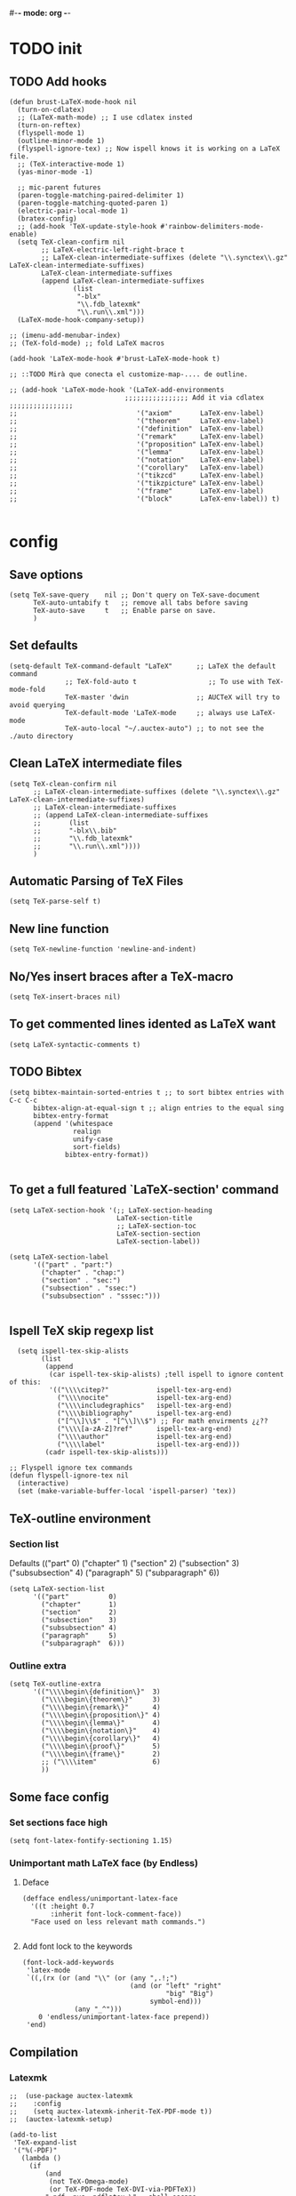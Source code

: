 #-*- mode: org -*-
#+STARTUP: heads

#+TITLE=Specific LaTeX configures

* TODO init
** COMMENT To insert accents.
   I do not need these any more, now I use the char =ñ=!!
#+BEGIN_SRC elisp
  (require 'iso-transl)  

#+END_SRC

** TODO Add hooks
#+BEGIN_SRC elisp
  (defun brust-LaTeX-mode-hook nil
    (turn-on-cdlatex)
    ;; (LaTeX-math-mode) ;; I use cdlatex insted
    (turn-on-reftex)
    (flyspell-mode 1)
    (outline-minor-mode 1)
    (flyspell-ignore-tex) ;; Now ispell knows it is working on a LaTeX file.
    ;; (TeX-interactive-mode 1)
    (yas-minor-mode -1)

    ;; mic-parent futures
    (paren-toggle-matching-paired-delimiter 1)
    (paren-toggle-matching-quoted-paren 1)
    (electric-pair-local-mode 1)
    (bratex-config)
    ;; (add-hook 'TeX-update-style-hook #'rainbow-delimiters-mode-enable)
    (setq TeX-clean-confirm nil
          ;; LaTeX-electric-left-right-brace t
          ;; LaTeX-clean-intermediate-suffixes (delete "\\.synctex\\.gz"  LaTeX-clean-intermediate-suffixes)
          LaTeX-clean-intermediate-suffixes
          (append LaTeX-clean-intermediate-suffixes
                  (list
                   "-blx"
                   "\\.fdb_latexmk"
                   "\\.run\\.xml")))
    (LaTeX-mode-hook-company-setup))

  ;; (imenu-add-menubar-index)
  ;; (TeX-fold-mode) ;; fold LaTeX macros

  (add-hook 'LaTeX-mode-hook #'brust-LaTeX-mode-hook t)

  ;; ::TODO Mirà que conecta el customize-map-.... de outline. 

  ;; (add-hook 'LaTeX-mode-hook '(LaTeX-add-environments 
                               ;;;;;;;;;;;;;;;; Add it via cdlatex ;;;;;;;;;;;;;;;;
  ;;                              '("axiom"       LaTeX-env-label)
  ;;                              '("theorem"     LaTeX-env-label)
  ;;                              '("definition"  LaTeX-env-label)
  ;;                              '("remark"      LaTeX-env-label)
  ;;                              '("proposition" LaTeX-env-label)
  ;;                              '("lemma"       LaTeX-env-label)
  ;;                              '("notation"    LaTeX-env-label)
  ;;                              '("corollary"   LaTeX-env-label)
  ;;                              '("tikzcd"      LaTeX-env-label)
  ;;                              '("tikzpicture" LaTeX-env-label)
  ;;                              '("frame"       LaTeX-env-label)
  ;;                              '("block"       LaTeX-env-label)) t)

#+END_SRC

#+RESULTS:
| y-sp | preview-mode-setup | er/add-latex-mode-expansions | visual-line-mode | org-ref-latex-cite-on | aggressive-indent-mode | brust-LaTeX-mode-hook |


* config
** Save options
#+BEGIN_SRC elisp
  (setq TeX-save-query    nil ;; Don't query on TeX-save-document 
        TeX-auto-untabify t   ;; remove all tabs before saving
        TeX-auto-save     t   ;; Enable parse on save.
        )
#+END_SRC

** Set defaults
#+BEGIN_SRC elisp
  (setq-default TeX-command-default "LaTeX"      ;; LaTeX the default command 
                ;; TeX-fold-auto t                  ;; To use with TeX-mode-fold
                TeX-master 'dwin                 ;; AUCTeX will try to avoid querying
                TeX-default-mode 'LaTeX-mode     ;; always use LaTeX-mode 
                TeX-auto-local "~/.auctex-auto") ;; to not see the ./auto directory 
#+END_SRC

** Clean LaTeX intermediate files
#+BEGIN_SRC elisp
  (setq TeX-clean-confirm nil
        ;; LaTeX-clean-intermediate-suffixes (delete "\\.synctex\\.gz"  LaTeX-clean-intermediate-suffixes)
        ;; LaTeX-clean-intermediate-suffixes
        ;; (append LaTeX-clean-intermediate-suffixes
        ;;       (list
        ;;       "-blx\\.bib"
        ;;       "\\.fdb_latexmk"
        ;;       "\\.run\\.xml"))))
        )
#+END_SRC

** Automatic Parsing of TeX Files
#+BEGIN_SRC elisp
  (setq TeX-parse-self t)
#+END_SRC

** New line function
#+BEGIN_SRC elisp
(setq TeX-newline-function 'newline-and-indent)
#+END_SRC

** No/Yes insert braces after a TeX-macro
#+BEGIN_SRC elisp
(setq TeX-insert-braces nil)
#+END_SRC

** To get commented lines idented as LaTeX want
#+BEGIN_SRC elisp
(setq LaTeX-syntactic-comments t)
#+END_SRC

** TODO Bibtex
#+BEGIN_SRC elisp
  (setq bibtex-maintain-sorted-entries t ;; to sort bibtex entries with C-c C-c
        bibtex-align-at-equal-sign t ;; align entries to the equal sing
        bibtex-entry-format
        (append '(whitespace
                  realign
                  unify-case
                  sort-fields)
                bibtex-entry-format))

#+END_SRC

** To get a full featured `LaTeX-section' command
#+BEGIN_SRC elisp
  (setq LaTeX-section-hook '(;; LaTeX-section-heading  
                             LaTeX-section-title
                             ;; LaTeX-section-toc
                             LaTeX-section-section
                             LaTeX-section-label))

  (setq LaTeX-section-label 
        '(("part" . "part:")
          ("chapter" . "chap:")
          ("section" . "sec:")
          ("subsection" . "ssec:")
          ("subsubsection" . "sssec:")))

#+END_SRC

#+RESULTS:
: ((part . part:) (chapter . chap:) (section . sec:) (subsection . ssec:) (subsubsection . sssec:))

** Ispell TeX skip regexp list 
#+BEGIN_SRC elisp
  (setq ispell-tex-skip-alists 
        (list 
         (append  
          (car ispell-tex-skip-alists) ;tell ispell to ignore content of this:
          '(("\\\\citep?"            ispell-tex-arg-end)
            ("\\\\nocite"            ispell-tex-arg-end)
            ("\\\\includegraphics"   ispell-tex-arg-end)
            ("\\\\bibliography"      ispell-tex-arg-end)
            ("[^\\]\\$" . "[^\\]\\$") ;; For math envirments ¿¿??
            ("\\\\[a-zA-Z]?ref"      ispell-tex-arg-end)
            ("\\\\author"            ispell-tex-arg-end)
            ("\\\\label"             ispell-tex-arg-end)))
         (cadr ispell-tex-skip-alists)))

;; Flyspell ignore tex commands
(defun flyspell-ignore-tex nil
  (interactive)
  (set (make-variable-buffer-local 'ispell-parser) 'tex))
#+END_SRC

** TeX-outline environment
*** Section list
Defaults 
(("part" 0)
 ("chapter" 1)
 ("section" 2)
 ("subsection" 3)
 ("subsubsection" 4)
 ("paragraph" 5)
 ("subparagraph" 6))

#+BEGIN_SRC elisp
  (setq LaTeX-section-list
        '(("part"          0)
          ("chapter"       1)
          ("section"       2)
          ("subsection"    3)
          ("subsubsection" 4)
          ("paragraph"     5)
          ("subparagraph"  6)))
#+END_SRC

*** Outline extra
#+BEGIN_SRC elisp
  (setq TeX-outline-extra
        '(("\\\\begin\{definition\}"  3)
          ("\\\\begin\{theorem\}"     3)
          ("\\\\begin\{remark\}"      4)
          ("\\\\begin\{proposition\}" 4)
          ("\\\\begin\{lemma\}"       4)
          ("\\\\begin\{notation\}"    4)
          ("\\\\begin\{corollary\}"   4)
          ("\\\\begin\{proof\}"       5)
          ("\\\\begin\{frame\}"       2)
          ;; ("\\\\item"              6)
          ))
#+END_SRC

** Some face config
*** Set sections face high
#+BEGIN_SRC elisp
(setq font-latex-fontify-sectioning 1.15)
#+END_SRC

*** Unimportant math LaTeX face (by Endless)
**** Deface
#+BEGIN_SRC elisp
(defface endless/unimportant-latex-face
  '((t :height 0.7
       :inherit font-lock-comment-face))
  "Face used on less relevant math commands.")

#+END_SRC

**** Add font lock to the keywords
#+BEGIN_SRC elisp
  (font-lock-add-keywords
   'latex-mode
   `((,(rx (or (and "\\" (or (any ",.!;")
                             (and (or "left" "right"
                                      "big" "Big")
                                  symbol-end)))
               (any "_^")))
      0 'endless/unimportant-latex-face prepend))
   'end)
#+END_SRC

** Compilation
*** Latexmk
#+BEGIN_SRC elisp
  ;;  (use-package auctex-latexmk
  ;;    :config
  ;;    (setq auctex-latexmk-inherit-TeX-PDF-mode t))
  ;;  (auctex-latexmk-setup)

  (add-to-list 
   'TeX-expand-list
   '("%(-PDF)"
     (lambda ()
       (if
           (and
            (not TeX-Omega-mode)
            (or TeX-PDF-mode TeX-DVI-via-PDFTeX))
           "-pdf -pvc -pdflatex=\" --shell-escape -interaction=nonstopmode -file-line-error --synctex=1\" "
         "-dvi -latex=\"latex -interaction=nonstopmode\" "))))

  (add-to-list 'TeX-command-list
               '("my-LatexMk" "latexmk -pdf -pvc %s"
                 TeX-run-TeX nil t
                 :help "Run Latexmk on file to build everything.")
               t)

  (add-to-list 'TeX-command-list '("Make" "make" TeX-run-compile nil t))

  (defun brust-LaTeX-save nil
    (interactive)
    (save-buffer))

  (defun brust-LaTeX-next-error (args)
    (interactive "p")
    (if-let ((active-buffer (TeX-active-buffer)))
        (if (< 15 args)
            (TeX-error-overview)
          (when (< 3 args)
            (save-excursion
              (set-buffer active-buffer)
              (TeX-parse-all-errors)
              (if TeX-error-list
                  (message ":::: WARING :::: There are errors ::::")
                (message ":::: Be happy, your LaTeX code has no errors ::::"))))
          (call-interactively 'TeX-next-error))
      (message "There is no active buffer")))


  ;;(let ((TeX-save-query nil)
  ;;      ;; (TeX-process-asynchronous nil)
  ;;      (master-file (TeX-master-file)))
  ;;  (TeX-save-document "")
  ;;  ;; (TeX-command "my-LatexMk" 'TeX-master-file -1)
  ;;  (TeX-run-TeX "latexmk" "latexmk -pdf" master-file) 
  ;;  ;;-pvc optin (look above) means continue compiling 
  ;;  ;; but, how do we rebuilt errors on "continues compliling"?
  ;;  ;; It is easyer just to call latexmk every time we save,
  ;;  ;; Which in practice is exactly the same.
  ;;  (if (plist-get TeX-error-report-switches (intern master-file))
  ;;      (message ":::: WARING :::: latexmk done with errors ::::")
  ;;    (message "Be happy, latexmk done with no errors"))))
  ;;   (when (get-buffer (concat (file-name-base (buffer-name)) ".pdf"))
  ;;     (pdf-sync-forward-search)
  ;;     (golden-ratio-mode -1)
  ;;     (balance-windows)
  ;;     (golden-ratio-mode 1)))

#+END_SRC

#+RESULTS:
: brust-LaTeX-next-error

*** Not show compiling buffer
#+BEGIN_SRC elisp
  (setq TeX-show-compilation nil)
#+END_SRC

#+RESULTS:

*** Format errors be file-linenum-errors
#+BEGIN_SRC elisp
  (setq TeX-file-line-error t)
#+END_SRC

#+RESULTS:
: t

*** Show LaTeX help
#+BEGIN_SRC elisp
  (setq TeX-display-help t)
#+END_SRC

#+RESULTS:
: t

*** Debug
#+BEGIN_SRC elisp
  (setq TeX-debug-bad-boxes t
        TeX-debug-warnings t)
#+END_SRC

** Pdf interaction
*** To activate pdf/tex inverse/forward search
#+BEGIN_SRC elisp
    (setq TeX-source-correlate-method 'synctex
          TeX-source-correlate-mode t
          TeX-source-correlate-start-server t)

#+END_SRC
*** Use PDF-tools to open PDF files
#+BEGIN_SRC elisp
(push '(output-pdf "PDF Tools") TeX-view-program-selection)

#+END_SRC

*** Update PDF buffers after successful LaTeX runs
#+BEGIN_SRC elisp
  (add-hook 'TeX-after-compilation-finished-functions
            #'TeX-revert-document-buffer)
  ;; Obsolete hook::
  ;;(add-hook 'TeX-after-TeX-LaTeX-command-finished-hook
  ;;             #'TeX-revert-document-buffer)
#+END_SRC

** LaTeX Brust defuns
*** Compile only
#+BEGIN_SRC elisp

  (defun brust-compile-only-get-rel-path-to-file (-file)
    (save-excursion 
      (goto-char (point-min))
      (re-search-forward (format "include{\\(.*%s\\)}" -file) nil t)
      (concat (match-string-no-properties 1) (or (file-name-extension (match-string 1)) ".tex"))))

  (defun brust-restore-buffer-to (-string)
    (delete-region (point-min) (point-max))
    (insert -string))

  (defun brust-compile-only (arg)
    "Can Compile the master file with an \includeonly{buffer-from-called}.
       +If it is called from the master file (or 3 times C-u) all include's are compiled.
       +The reference to the master file can be an absolute path or ../master.
      TODO: +Make a save copy of the complet compiled .pdf if the current file have no save copy
        and dalete the save copy if it exist and a whole compilation is made."
    (interactive "P")
    (if (or (eq TeX-master t) (= (car arg) 64)) (latex/compile-commands-until-done arg)
      (if (= (car arg) 16) (latex/compile-commands-until-done nil)
        (let ((init (buffer-name))
              (pt (point)))
          (find-file (TeX-master-file t nil t))
          (save-excursion
            (let ((latex/view-after-compile nil)
                  (master-file (buffer-string)))
              (goto-char (point-min))
              (re-search-forward "^\\\\documentclass.*{.*}.*")
              (insert
               "\n\\includeonly{"
               (brust-compile-only-get-rel-path-to-file init)
               "}")
              (latex/compile-commands-until-done arg)
              (brust-restore-buffer-to master-file)))
          (set-buffer init)
          (set-window-buffer nil init)
          (goto-char pt)
          (pdf-sync-forward-search)))))

#+END_SRC
*** Change math display
     from http://emacs.stackexchange.com/questions/13933/cycling-through-latex-math-mode-and-equation
#+BEGIN_SRC elisp
  (defun brust-cycle-texmath-root nil
    "Main function of 'brust-cycle-texmath-*'. It use the data stored by the last call of 'texmathp'"
    (let ((-headers (cdr (assoc
                          (car texmathp-why)
                          brust-cycle-texmath--alist))))
      (goto-char (cdr texmathp-why))
      (skip-chars-backward " \t\r\n\v\f")
      (re-search-forward
       (concat
        "[ \t\r\n\v\f]*"
        (rx-to-string (car (car -headers)))
        "[ \t\r\n\v\f]*"
        "\\([^\000]*?\\)??"
        "[ \t\r\n\v\f]*"
        (rx-to-string (cdr (car -headers))))
       nil t)
      (replace-match (cdr -headers))))

  (defun brust-cycle-texmath nil
    "Workaround of 'brust-cycle-texmath-root'. Now the cursor end's position is an apropiated place in both calls, from inside a math formula or outside." 
    (interactive)
    (if (texmathp) (brust-cycle-texmath-root)
      (save-excursion
        (while (not (texmathp)) (backward-char 1))
        (brust-cycle-texmath-root))))

  (defvar brust-cycle-texmath--alist)

  (setq
   brust-cycle-texmath--alist
   '(
   ;; ("ident" . (("rstr" . "rend") . "rxrep"))
   ;; indent : 'car' of 'texmathp-why' identifying the current envirment.
   ;; rstr   : real starting sring of environment identifyed by 'indent'.
   ;; rend   : close matching of 'rstar' (real ending).
   ;; rxrep  : string used into 'replace-match'. 
   ;;          It is the next envirment. 
   ;;          \\1 means the body of the math formula.
   ;;          Require espcify the space before environment.
     ("equation" . (("\\begin{equation}" . "\\end{equation}") . " \\\\(\\1\\\\)"))
     ("\\(" . (("\\(" . "\\)") . "\n\\\\[\n \\1\n\\\\]"))
     ("\\[" . (("\\[" . "\\]") . "\n\\\\begin{equation}\n  \\1\n\\\\end{equation}"))
     ))
#+END_SRC

*** Enviroment
**** Function
#+BEGIN_SRC elisp
  (defun brust-LaTeX-env (&optional args)
    "Execute LaTex-environment or with argument:

  1. Change the environment with LaTeX-environment
  2. Change the label tag (e.g. lem -> prop) (if there is one)"
    (interactive "P")
    (save-excursion
      (if (not args) (LaTeX-environment nil)
        (LaTeX-environment t)
        (let
            ((prefix-new
              (progn
                (LaTeX-find-matching-begin)
                (re-search-forward "\\\\begin\{\\([a-zA-Z]*\\)\}" nil t)
                (cdr (assoc (match-string 1) environment-prefix-list))))
             (prefix-old
              (progn
                (LaTeX-find-matching-begin)
                (re-search-forward "\\\\label\{\\([a-zA-Z]+\\):\\(.+\\)?\}" nil t)
                (match-string 1)))
             (name (match-string 2)))
          (reftex-query-replace-document 
           (concat prefix-old ":" name) ;;str1
           (concat prefix-new ":" name))))))

  (defun brust-LaTeX-env-change args
    (interactive "P")
    (brust-LaTeX-env (not args)))
#+END_SRC

**** Names envoirments
#+BEGIN_SRC elisp
  (defconst environment-prefix-list
    '(("corollary" . "coro") ("notation" . "not") ("lemma" . "lem")
      ("proposition" . "prop") ("remark" . "rmk")
      ("definition" . "def") ("theorem" . "thr")
      ("axiom" . "axm") ("proof" . "prf") ("chapter" . "chap")))
#+END_SRC

*** Query replace only in math formlulas
    From https://stackoverflow.com/questions/19845598/emacs-regex-replacing-a-string-inside-a-latex-equation 
#+BEGIN_SRC elisp
  (defun latex-replace-in-math (args)
    "Call `query-replace' (or `query-replace-regexp' when called with argument) with `isearch-filter-predicate' set to filter out matches outside LaTeX math environments.
  Searching candidates to replace is case sensitive."
    (interactive "p")
    (let ((isearch-filter-predicate
           (lambda (BEG END)
             (save-excursion (save-match-data (goto-char BEG) (texmathp)))))
          (case-fold-search nil))
      (call-interactively 'query-replace)))

  (defun latex-replace-regexp-in-math (args)
    "Call `query-replace' (or `query-replace-regexp' when called with argument) with `isearch-filter-predicate' set to filter out matches outside LaTeX math environments.
  Searching candidates to replace is case sensitive."
    (interactive "p")
    (let ((isearch-filter-predicate
           (lambda (BEG END)
             (save-excursion (save-match-data (goto-char BEG) (texmathp)))))
          (case-fold-search nil))
      (call-interactively 'query-replace-regexp)))
#+END_SRC

*** COMMENT Iniciar un document LaTeX
****** Variabls
#+BEGIN_SRC elisp
  (defvar brust-LaTeX-init-dir "Directory of the tamplets")

  (setq brust-LaTeX-init-dir "~/Dropbox/LaTeX/")
#+END_SRC

****** The function.
#+BEGIN_SRC elisp
        (defun brust-LaTeX-init (name lang doc math bib)
          (interactive (list (ido-read-file-name "What file (all path)?  " nil "master.tex")
                             (ido-completing-read "Idiome?  " (list "Eng" "Cat" "Spain"))
                             (ido-completing-read "Doc type?  " (list "article" "book" "bemmar"))
                             (y-or-n-p-with-timeout "It's math? Say 'n' or wait.  " 3 t)
                             (y-or-n-p-with-timeout "Do you want the default bib? Say 'n' or wait.  " 3 t)))
          (let ((dir (file-name-directory name)))
      ;;; Standard packages.
           (when (brust-LaTeX-copy "package.tex") 
            (find-file (concat dir "/package.tex"))
            (brust-LaTeX-look-for "::idiom::")
            (if (string= lang "Eng") (insert "english")
              (if (string= lang "Cat") (insert "catalan")
                (insert "spanish"))
              (goto-char (line-end-position))
              (insert "\n\frenchspacing")))
            (save-buffer) (kill-buffer)
      ;;; Create the file
            (ignore-errors (copy-file (concat brust-LaTeX-init-dir "/tamplate.tex") name))
            (find-file name)
      ;;; Doc type
            (brust-LaTeX-look-for "::docType::")
            (insert doc)
          ;;; Math part
            (brust-LaTeX-look-for "%%::math::")
            (when math
              (brust-LaTeX-copy "package-math.tex")
              (brust-LaTeX-copy "style&command.tex")
              (insert "\\input{package-math}\n\\input{style&command}"))
      ;;; Bibliography
            (brust-LaTeX-look-for "%%::bib::")
            (when bib
              (copy-directory (concat brust-LaTeX-init-dir "/bib")  nil t t)
              (insert "\input{bibliography}\n\bibliography{bib/bib2,bib/ega,bib/sga,bib/semBourbaki}"))
            (brust-LaTeX-look-for "%%::bib2::")
            (when bib
              (insert "%%%%%%%%%%%%%%%%%%%%%%%%%%%%%%%%%%%%%%%%%%%%%%%%%%\n%%%%%%%%%%%%%%%%%%%%%%%%%%%%%%%%%%%%%%%%%%%%%%%%%%\n%%%
  \printbibliography                             %%%\n%%%\n%%%%%%%%%%%%%%%%%%%%%%%%%%%%%%%%%%%%%%%%%%%%%%%%%%\n%%%%%%%%%%%%%%%%%%%%%%%%%%%%%%%%%%%%%%%%%%%%%%%%%%"))
            ;;; Title and author
            (brust-LaTeX-look-for "::author::")
            (if (y-or-n-p-with-timeout "Standard author (say 'n' of wait)? " 0.5 t)
                (insert "Pau Brustenga Moncusí"))
            (brust-LaTeX-look-for "::title::")
            (save-buffer)))

#+END_SRC
******* Support functions
******** Look for
#+BEGIN_SRC elisp
    (defun brust-LaTeX-look-for (str-search)
      (goto-char (point-min))
      (search-forward str-search nil t)
      (delete-region (match-beginning 0) (match-end 0)))

#+END_SRC
******** Copy
#+BEGIN_SRC elisp
  (defun brust-LaTeX-copy (str-copy)
    (ignore-errors (copy-file (concat brust-LaTeX-init-dir "/" str-copy) dir)
                   t))
#+END_SRC
*** Insert chars
#+BEGIN_SRC emacs-lisp
(defun brust-LaTeX-insert-ç nil (interactive) (insert "ç"))
(defun brust-LaTeX-insert-backslash nil (interactive) (insert "\\"))
(defun brust-LaTeX-insert-down nil (interactive) (insert "_{}") (forward-char -1))
(defun brust-LaTeX-insert-up nil (interactive) (insert "^{}") (forward-char -1))
(defun brust-LaTeX-insert-ñ nil (interactive) (insert "ñ"))
#+END_SRC
*** Insert to math mode 
#+BEGIN_SRC elisp
  (defun brust-LaTeX-insert-math1 nil
    (interactive) (insert "\\(?\\) ") (cdlatex-position-cursor))
  (defun brust-LaTeX-insert-math2 nil
    (interactive) (insert "\n\\[\n  ?\n\\] ") (cdlatex-position-cursor))
#+END_SRC
*** TODO COMMENT Replace
****** Var
       To delete.
#+BEGIN_SRC elisp
(defvar files-terminations-history '("tex" "el") "terminations history")

#+END_SRC
****** TODO Whole document
#+BEGIN_SRC elisp
  (defun brust-query-replace-document-TeX (&optional from to)
    "From reftex.el; Do `query-replace-regexp' of FROM with TO over the entire document.
  Third arg DELIMITED (prefix arg) means replace only word-delimited matches.
  If you exit (\\[keyboard-quit], RET or q), you can resume the query replace
  with the command \\[tags-loop-continue].
  No active TAGS table is required."
    (interactive)
    (let ((default (reftex-this-word)))
      (setq from (or from (read-string (format "Replace regexp in document [%s]: "
                                               default))))
      (if (string= from "") (setq from (regexp-quote default))))
    (setq to (or to (read-string (format "Replace regexp %s with: " from))))
    (reftex-access-scan-info current-prefix-arg)
    (tags-query-replace from to (or delimited current-prefix-arg)
                        (list 'reftex-all-document-files)))


  (defun foo ()
    (interactive)
    (if (reftex-all-document-files) (insert "hello") (insert "bye bye")))


#+END_SRC

****** TODO Whole directory
#+BEGIN_SRC elisp
  (defun brust-replace-regex-dir (from to ext)
    "(defun ... (from to ext)) ;; ext -> extencion"
    (interactive
     (list
      (read-regexp "Find regex: " )
      (read-string (format "Replace string: ") nil 'query-replace-history)
      (read-string (format "Extension: ") nil 'files-terminations-history)))
    (let ((str-buffer (buffer-file-name)) (xdir (file-name-directory (buffer-file-name))) (pt (point)))
      ;;(dired-jump)
      ;;(goto-char (point-min))
      ;;(while (re-search-forward (concat " [-a-zA-Z]*\." ext "$") nil t)
      (mapc (lambda (xbuffer)
               (if (get-buffer xbuffer)
                   (progn 
                     (brust-replace-regex-whole-buffer from to)
                     (save-buffer))
                 (progn 
                   ;; (dired-find-alternate-file)
                   (find-file (concat xdir xbuffer))
                   (brust-replace-regex-whole-buffer from to)
                   (save-buffer)
                   (kill-buffer))))
            (directory-files xdir nil (concat "^[^.#~]+\\." ext "$")))
      ;; (dired-mark nil)
      ;; (dired-do-find-regexp-and-replace from to)
      (find-file str-buffer)
      (goto-char pt)))


#+END_SRC

****** TODO Whole buffer
#+BEGIN_SRC elisp
  (defun brust-replace-regex-whole-buffer (from to)
    (interactive)
    (save-excursion 
      (goto-char (point-min))
      (while (re-search-forward from nil t)
        (replace-match to))))

#+END_SRC
*** COMMENT Select current math furmula
    Now I use er/expand-LaTeX-...
#+BEGIN_SRC elisp
  (defun brust-LaTeX-smart-selection (&optional count)
    (interactive)
    (cond
     ((texmathp)
      (push-mark (cdr texmathp-why))
      (setq mark-active t)
      (while (or (texmathp) (car texmathp-why)) (forward-char 1))
      (setq deactivate-mark nil))
     ((ignore-errors (brust-LaTeX-mark-environment count)))
     (t (er/expand-region 1))))

  (defun brust-LaTeX-mark-environment (&optional count)
    "Set mark to end of current environment and point to the matching begin.
  If prefix argument COUNT is given, mark the respective number of
  enclosing environments.  The command will not work properly if
  there are unbalanced begin-end pairs in comments and verbatim
  environments."
    (interactive "p")
    (setq count (if count (abs count) 1))
    (let ((cur (point)) beg end)
      ;; Only change point and mark after beginning and end were found.
      ;; Point should not end up in the middle of nowhere if the search fails.
      (save-excursion
        (dotimes (c count) (LaTeX-find-matching-end))
        (setq end (line-beginning-position 2))
        (goto-char cur)
        (dotimes (c count) (LaTeX-find-matching-begin))
        (setq beg (point)))
      (push-mark beg)
      (goto-char end)
      (TeX-activate-region))
    t)
#+END_SRC

#+RESULTS:
: brust-LaTeX-mathp-end

*** Smart period
#+BEGIN_SRC elisp
  (defun brust-LaTeX-smart-period nil
    "Smart \".\" key: insert \".  \n\".
           If the period key is pressed a second time, \".  \n\" is removed and replaced by the period."
    (interactive)
    (cond
     ((looking-back "[a-zA-Z0-9)'}]" 1)
      (delete-horizontal-space)
      (insert ".\n")
      (LaTeX-indent-line))
     ((and (eq last-command this-command)
           (looking-back "[.]\n[ ]*" 10))
      (delete-backward-char (1- (- (match-end 0) (match-beginning 0)))))
     ((and (eq last-command this-command)
           (looking-back "[.]" 1))
      (insert "\n")
      (LaTeX-indent-line)
      (insert "\\medskip\n")
      (LaTeX-indent-line)
      (insert "\n")
      (LaTeX-indent-line))))
  ;;     ((and (eq last-command this-command)
  ;;           (looking-back "[.]\n[ ]*\\\\medskip\n[ ]*\n[ ]*" 50))
  ;;      (delete-backward-char (1- (- (match-end 0) (match-beginning 0)))))))



#+END_SRC

* RefTeX
*** Settings
#+BEGIN_SRC elisp
  (setq reftex-plug-into-AUCTeX t ;; To integrate RefTeX with AUCTeX
        reftex-allow-automatic-rescan t
        reftex-enable-partial-scans t
        reftex-save-parse-info t
        reftex-use-multiple-selection-buffers nil
        ;; reftex-bibpath-environment-variables  '("~/Articoli/BibInput/")
        ;; reftex-file-extensions '(("nw" "tex" ".tex" ".ltx") ("bib" ".bib"))
        ;; reftex-default-bibliography '("~/Dropbox/bibliography/my.bib"
        ;;                              "~/Dropbox/bibliography/zotero-bibl.bib")

        ;; When prompt macro is nil, reftex-ref use macro defined at reftex-label-alist.
        ;; reftex-ref-style-alist '(("Default" t (("\\ref" 13) ("\\pageref" 112))))
        reftex-ref-macro-prompt nil

        reftex-toc-max-level 3
        reftex-auto-recenter-toc t
        ;; reftex-toc-auto-recenter-timer 1
        ;; reftex-toc-include-context t
        reftex-toc-confirm-promotion nil
        reftex-toc-follow-mode t
        ;; reftex-cite-prompt-optional-args nil
        ;; reftex-cite-cleanup-optional-args t
        ;; So that RefTeX also recognizes \addbibresource. Note that you
        ;; can't use $HOME in path for \addbibresource but "~".
        ;; reftex-bibliography-commands '("bibliography" "nobibliography" "addbibresource")
        ;; reftex-refstyle "\\Cref" ;; set the defult refstyle...
        ;; reftex-ref-style-default-list (append (quote ("Cleveref")) reftex-ref-style-default-list)
        )
#+END_SRC

#+RESULTS:
| bibliography | nobibliography | addbibresource |

*** Label list 
    The numbers in both lists are *toc* levels, negative does not show the "section" number.
#+BEGIN_SRC elisp
  (setq reftex-label-alist
        ;; reftex-label-alist '(AMSTeX)
        '(("axiom"         ?a "axm:"   "~\\cref{%s}" t ("axiom"   "axm."))
          ("theorem"       ?t "thr:"   "~\\cref{%s}" t   ("theorem" "thr.")    -4)
          ("definition"    ?d "def:"   "~\\cref{%s}" t   ("definition" "def.") -4)
          ("remark"        ?r "rmk:"   "~\\cref{%s}" t   ("remark" "rmk.") -6)
          ("proposition"   ?p "prop:"  "~\\cref{%s}" t   ("proposition" "prop.") -5)
          ("lemma"         ?l "lem:"   "~\\cref{%s}" t   ("lemma" "lem.") -5)
          ("notation"      ?n "not:"   "~\\cref{%s}" t   ("notation" "not.") -6)
          ("corollary"     ?c "coro:"  "~\\cref{%s}" t   ("corollary" "coro.") -6)))

  (setq reftex-section-levels
        '(("part" . 0)
          ("chapter" . 1)
          ("section" . 2)
          ("beamersec" . -2)
          ("subsection" . 3)
          ("beamersubsec" . -3)
          ("subsubsection" . 4)
          ("beamersubsubsec" . -4)
          ("paragraph" . 5)
          ("subparagraph" . 6)
          ("frametitle" . 7)
          ("addchap" . -1)
          ("addsec" . -2)))
#+END_SRC

#+RESULTS:
: ((part . 0) (chapter . 1) (section . 2) (beamersec . -2) (subsection . 3) (beamersubsec . -3) (subsubsection . 4) (beamersubsubsec . -4) (paragraph . 5) (subparagraph . 6) (frametitle . 7) (addchap . -1) (addsec . -2))

*** Toc level funcions
#+BEGIN_SRC elisp
  (defun brust-reftex-toc-level-1 nil
    (interactive)
    (reftex-toc-max-level 1))
  (defun brust-reftex-toc-level-2 nil
    (interactive)
    (reftex-toc-max-level 2))
  (defun brust-reftex-toc-level-3 nil
    (interactive)
    (reftex-toc-max-level 3))
  (defun brust-reftex-toc-level-4 nil
    (interactive)
    (reftex-toc-max-level 4))
  (defun brust-reftex-toc-level-5 nil
    (interactive)
    (reftex-toc-max-level 5))
  (defun brust-reftex-toc-level-6 nil
    (interactive)
    (reftex-toc-max-level 6))
#+END_SRC
*** Selection mode key-map
#+BEGIN_SRC elisp
  (defun brust-reftex-set-select-label-mode-map nil
    (bind-keys :map reftex-select-label-mode-map
               ("k" . reftex-select-next)
               ("i" . reftex-select-previous)))

  (defun brust-reftex-set-toc-mode-map nil
    (bind-keys :map reftex-toc-mode-map
               ("1" . brust-reftex-toc-level-1)
               ("2" . brust-reftex-toc-level-2)
               ("3" . brust-reftex-toc-level-3)
               ("4" . brust-reftex-toc-level-4)
               ("5" . brust-reftex-toc-level-5)
               ("6" . brust-reftex-toc-level-6)
               ("q" . reftex-toc-quit-and-kill)
               ("k" . reftex-toc-next)
               ("i" . reftex-toc-previous)
               ("m" . describe-mode)
               ("RET" . brust-reftex-toc-goto-line-and-kill)))

  (defun brust-reftex-toc-goto-line-and-kill nil
    (interactive)
    (reftex-toc-goto-line-and-hide)
    (kill-buffer "*toc*"))

  (add-hook 'reftex-toc-mode-hook #'brust-reftex-set-toc-mode-map)
  (add-hook 'reftex-select-label-mode-hook #'brust-reftex-set-select-label-mode-map)
#+END_SRC

* cdLaTeX
** Initial config
#+BEGIN_SRC elisp
  (setq-default cdlatex-paired-parens "") ;; with C-9 and C-) I have all I need.
  ;;(setq cdlatex-math-modify-prefix [f7])
#+END_SRC

** COMMENT Yasnippets config
I do not use Yasnippets anymore in LaTeX documents, cdlatex is enough. But I keep the packeg for org-mode, elsip and many others!
#+BEGIN_SRC elisp

  (defun brust-cdlatex-mode-hook nil
    ;; (define-key cdlatex-mode-map (kbd "'") nil)
    ;; (define-key cdlatex-mode-map (kbd "`") nil)
    ;; (define-key yas-minor-mode-map (kbd "<tab>") nil)
    (define-key yas-minor-mode-map (kbd "SPC") nil)
    ;; (add-hook 'cdlatex-tab-hook #'brust-cdlatex-tab-close-parent-in-math-mode)
    (add-hook 'cdlatex-tab-hook #'brust-yas-expand-ignore-errors)
    (setq-local yas-buffer-local-condition '(not (texmathp))))

    (add-hook 'LaTeX-mode-hook #'brust-cdlatex-mode-hook t)

#+END_SRC
** Envirments definition
*** Alist (mines)
#+BEGIN_SRC elisp
  (mapc (lambda (xx) (cl-pushnew xx cdlatex-env-alist))

        '(("axiom"        "\\begin{axiom}\\label{axm:?}\n\n\\end{axiom}\n"            nil)
          ("theorem"      "\\begin{theorem}\\label{thr:?}\n\n\\end{theorem}\n"        nil)
          ("proof"        "\\begin{proof}\n?\n\\end{proof}"                           nil)
          ("lemma"        "\\begin{lemma}\\label{lem:?}\n\n\\end{lemma}"              nil)
          ("proposition"  "\\begin{proposition}\\label{prop:?}\n\n\\end{proposition}" nil)
          ("remark"       "\\begin{remark}\\label{rmk:?}\n\n\\end{remark}"            nil)
          ("notation"     "\\begin{notation}\\label{not:?}\n\n\\end{notation}"        nil)
          ("definition"   "\\begin{definition}\\label{def:?}\n\n\\end{definition}"    nil)
          ("frame"        "\\begin{frame}\n\\frametitle{?}\n\n\\end{frame}"           nil)
          ("block"        "\\begin{block}{?}\n\n\\end{block}"                         nil)
          ("corollary"    "\\begin{corollary}\\label{coro:?}\n\n\\end{corollary}"     nil)
          ("array"        "\\begin{array}{?}\n  \\\\\n\\end{array}"                   "&")))

#+END_SRC
*** Delete defaults
There are many defaults that I do not use, this is to clean a bit.
**** Deleteing function =car=
#+BEGIN_SRC elisp
  (defun brust-list-delete-by-car (-key -list)
    "Delete all ocurrences of '-key' in the car's of '-list'."
    (cl-loop for -element in -list
             if (not (string= -key (car -element)))
             collect -element))
#+END_SRC

**** env-alist
#+BEGIN_SRC elisp
  (mapc (lambda (-key)
          (setq cdlatex-env-alist-default
                (brust-list-delete-by-car -key cdlatex-env-alist-default)))
        '(#("array" 0 1 (idx 13))
          #("deflist" 0 1 (idx 15))
          #("description" 0 1 (idx 16))
          #("displaymath" 0 1 (idx 17))
          #("eqnarray" 0 1 (idx 20))
          #("eqnarray*" 0 1 (idx 21))
          #("equation" 0 1 (idx 22))
          ;; #("figure" 0 1 (idx 23))
          ;; #("figure*" 0 1 (idx 24))
          #("fussypar" 0 1 (idx 27))
          #("letter" 0 1 (idx 29))
          #("list" 0 1 (idx 30))
          #("math" 0 1 (idx 31))
          #("minipage" 0 1 (idx 32))
          #("picture" 0 1 (idx 33))
          #("sloppypar" 0 1 (idx 36))
          #("tabbing" 0 1 (idx 37))
          #("table" 0 1 (idx 38))
          #("tabular" 0 1 (idx 39))
          #("tabular*" 0 1 (idx 40))
          #("thebibliography" 0 1 (idx 41))
          #("theindex" 0 1 (idx 42))
          ;; #("titlepage" 0 1 (idx 43))
          #("trivlist" 0 1 (idx 44))
          #("alignat" 0 1 (idx 50))
          #("alignat*" 0 1 (idx 51))
          #("xalignat" 0 1 (idx 52))
          #("xalignat*" 0 1 (idx 53))
          #("xxalignat" 0 1 (idx 54))
          #("multline" 0 1 (idx 55))
          #("multline*" 0 1 (idx 56))
          ;; #("flalign" 0 1 (idx 57))
          ;; #("flalign*" 0 1 (idx 58))
          #("gather" 0 1 (idx 59))
          #("gather*" 0 1 (idx 60))
          #("epsfigure" 0 1 (idx 61))
          #("deluxetable" 0 1 (idx 62))
          #("aafigure" 0 1 (idx 63))
          #("aafigure*" 0 1 (idx 64))))
#+END_SRC
**** command-alist
    I delete the ones I do not want. In this way I keep the defaul list updated.
    Because the =setq=, the following =mapc= can not be done with a =cl-loop= 
#+BEGIN_SRC elisp
  (mapc (lambda (-key)
          (setq-default cdlatex-command-alist-default
                        (brust-list-delete-by-car -key cdlatex-command-alist-default)))
        '("pref"
          "ct"
          "cte"
          "cite{"
          "equ"
          "eqn"
          "alit"
          "alit*"
          "xal"
          "xal*"
          "xxa"
          "xxa*"
          "mul"
          "mul*"
          "gat"
          "gat*"
          "fla"
          "fla*"
          "fg"
          "sn"
          "ss"
          "sss"
          "ssp"
          "closed"
          "caseeq"
          "intl"
          "suml"
          "nonum"
          "qq"
          "qqq"))
#+END_SRC

#+RESULTS:
| pref | ct | cte | cite{ | equ | eqn | alit | alit* | xal | xal* | xxa | xxa* | mul | mul* | gat | gat* | fla | fla* | fg | sn | ss | sss | ssp | closed | caseeq | intl | suml | nonum | qq | qqq |


** Snippets =TAB=
   List of lists each with: (see cdlatex-command-alist)
   (key description text-to-insert function-called arguments txt-p math-p)
   
   A full list of defined abbreviations is available with the command
   `C-c ?' (`cdlatex-command-help').
*** Math mode
#+BEGIN_SRC elisp
  (cl-loop
   for xx in
   '(
  ("Pic"  "Insert Pic_{}"        "\\Pic_{?}"        cdlatex-position-cursor nil nil t)
  ("adm"  "Insert adm_{}"        "\\adm_{?}"        cdlatex-position-cursor nil nil t)
  ("Div"  "Insert Div_{}"        "\\Div_{?}"       cdlatex-position-cursor nil nil t)
  ("nil"  "Insert nil_{}"        "\\nil_{?}"       cdlatex-position-cursor nil nil t)
  ("ass"  "Insert ass_{}"        "\\ass_{?}"       cdlatex-position-cursor nil nil t)
  ("sym"  "Insert sym_{}"        "\\sym_{?}"       cdlatex-position-cursor nil nil t)
  ("aut"  "Insert aut_{}"        "\\aut_{?}"       cdlatex-position-cursor nil nil t)
  ("aaut" "Insert algaut_{}"     "\\algaut_{?}"    cdlatex-position-cursor nil nil t)
  ("mod"  "Insert module_{}"     "\\module_{?}"    cdlatex-position-cursor nil nil t)
  ("qch"  "Insert qch_{}"        "\\qch_{?}"       cdlatex-position-cursor nil nil t)
  ("matx" "Insert matx_{}"       "\\matx_{?}"      cdlatex-position-cursor nil nil t)
  ("bl"   "Insert bl_{}"         "\\bl_{?}"        cdlatex-position-cursor nil nil t)
  ("Bl"   "Insert Bl_{}()"       "\\Bl_{?}()"      cdlatex-position-cursor nil nil t)
  ("hom"  "Insert Hom_{}()"      "\\hm_{?}()"      cdlatex-position-cursor nil nil t)
  ("id"   "Insert Id_{}"         "\\Id_{?}"        cdlatex-position-cursor nil nil t)
  ;; ("im"   "Insert im_{}"         "\\im_{?}"        cdlatex-position-cursor nil nil t)
  ("sch"  "Insert sch"           "\\sch"           cdlatex-position-cursor nil nil t)
  ("set"  "Insert set"           "\\set"           cdlatex-position-cursor nil nil t)
  ("dar"  "Insert dar{} in tikz" "\\dar{?}"        cdlatex-position-cursor nil nil t)
  ("uar"  "Insert uar{} in tikz" "\\uar{?}"        cdlatex-position-cursor nil nil t)
  ("rar"  "Insert rar{} in tikz" "\\rar{?}"        cdlatex-position-cursor nil nil t)
  ("lar"  "Insert lar{} in tikz" "\\lar{?}"        cdlatex-position-cursor nil nil t)
  ("dars" "Insert dar[swap]{}"   "\\dar[swap]{?}"  cdlatex-position-cursor nil nil t)
  ("uars" "Insert uar[swap]{}"   "\\uar[swap]{?}"  cdlatex-position-cursor nil nil t)
  ("rars" "Insert rar[swap]{}"   "\\rar[swap]{?}"  cdlatex-position-cursor nil nil t)
  ("lars" "Insert lar[swap]{}"   "\\lar[swap]{?}"  cdlatex-position-cursor nil nil t)
  ("drar" "Insert drar{}"        "\\drar{?}"       cdlatex-position-cursor nil nil t)
  ("urar" "Insert urar{}"        "\\urar{?}"       cdlatex-position-cursor nil nil t)
  ("dlar" "Insert dlar{}"        "\\dlar{?}"       cdlatex-position-cursor nil nil t)
  ("ular" "Insert ular{}"        "\\ular{?}"       cdlatex-position-cursor nil nil t)
  ("drar" "Insert drar[swap]{}"  "\\drar[swap]{?}" cdlatex-position-cursor nil nil t)
  ("urar" "Insert urar[swap]{}"  "\\urar[swap]{?}" cdlatex-position-cursor nil nil t)
  ("dlar" "Insert dlar[swap]{}"  "\\dlar[swap]{?}" cdlatex-position-cursor nil nil t)
  ("ular" "Insert ular[swap]{}"  "\\ular[swap]{?}" cdlatex-position-cursor nil nil t)
  ("darh" "Insert dar[hook]{} in tikz" "\\dar[hook]{?}"        cdlatex-position-cursor nil nil t)
  ("uarh"  "Insert uar[hook]{} in tikz" "\\uar[hook]{?}"        cdlatex-position-cursor nil nil t)
  ("rarh"  "Insert rar[hook]{} in tikz" "\\rar[hook]{?}"        cdlatex-position-cursor nil nil t)
  ("larh"  "Insert lar[hook]{} in tikz" "\\lar[hook]{?}"        cdlatex-position-cursor nil nil t)
  ("darsh" "Insert dar[swap, hook]{}"   "\\dar[swap, hook]{?}"  cdlatex-position-cursor nil nil t)
  ("uarsh" "Insert uar[swap, hook]{}"   "\\uar[swap, hook]{?}"  cdlatex-position-cursor nil nil t)
  ("rarsh" "Insert rar[swap, hook]{}"   "\\rar[swap, hook]{?}"  cdlatex-position-cursor nil nil t)
  ("larsh" "Insert lar[swap, hook]{}"   "\\lar[swap, hook]{?}"  cdlatex-position-cursor nil nil t)
  ("drarh" "Insert drar[hook]{}"        "\\drar[hook]{?}"       cdlatex-position-cursor nil nil t)
  ("urarh" "Insert urar[hook]{}"        "\\urar[hook]{?}"       cdlatex-position-cursor nil nil t)
  ("dlarh" "Insert dlar[hook]{}"        "\\dlar[hook]{?}"       cdlatex-position-cursor nil nil t)
  ("ularh" "Insert ular[hook]{}"        "\\ular[hook]{?}"       cdlatex-position-cursor nil nil t)
  ("drarh" "Insert drar[swap, hook]{}"  "\\drar[swap, hook]{?}" cdlatex-position-cursor nil nil t)
  ("urarh" "Insert urar[swap, hook]{}"  "\\urar[swap, hook]{?}" cdlatex-position-cursor nil nil t)
  ("dlarh" "Insert dlar[swap, hook]{}"  "\\dlar[swap, hook]{?}" cdlatex-position-cursor nil nil t)
  ("ularh" "Insert ular[swap, hook]{}"  "\\ular[swap, hook]{?}" cdlatex-position-cursor nil nil t)
  ("lr(" "Insert a \\left( \\right) pair"                "(" cdlatex-lr-pair  nil  nil  t)
  ("lr[" "Insert a \\left[ \\right] pair"                "[" cdlatex-lr-pair  nil  nil  t)
  ("lr{" "Insert a \\left{ \\right} pair"                "{" cdlatex-lr-pair  nil  nil  t)
  ("lr<" "Insert a \\left\\langle \\right\\rangle pair"  "<" cdlatex-lr-pair  nil  nil  t)
  ("lr|" "Insert a \\left| \\right| pair"                "|" cdlatex-lr-pair  nil  nil  t)
  
  ("fr"    "Insert \\frac{}{}"           "\\frac{?}{}"           cdlatex-position-cursor nil nil t)
  ("sq"    "Insert \\sqrt{}"             "\\sqrt{?}"             cdlatex-position-cursor nil nil t)
  ("intl"  "Insert \\int\\limits_{}^{}"  "\\int\\limits_{?}^{}"  cdlatex-position-cursor nil nil t)
  ("suml"  "Insert \\sum\\limits_{}^{}"  "\\sum\\limits_{?}^{}"  cdlatex-position-cursor nil nil t)
     )
   do (cl-pushnew xx cdlatex-command-alist))

#+END_SRC
*** Text mode
#+BEGIN_SRC elisp
  (cl-loop
   for xx in
   '(;; ("ci" "Insert citation" "" org-ref-helm-insert-cite-link nil t nil)
     ;; ("pref"  "Make page reference"                      "" reftex-reference     nil    t  nil)
     ;; ("ref"   "Make reference"                           "" reftex-reference     nil    t  nil)
     ("lbl"   "Insert  label"                            "" reftex-label         nil    t  t)
     ;; ("it"    "New item in current environment"          "" cdlatex-item         nil    t  t)

     ("beg"   "Complete an env. insert template"         "" cdlatex-environment  nil    t  t)
     ("env"   "Complete an env. insert template"         "" cdlatex-environment  nil    t  t)
     ("ite"   "Insert an ITEMIZE environment template"   "" cdlatex-environment ("itemize")    t   nil)
     ("itm"   "Insert an ITEMIZE environment template"   "" cdlatex-environment ("itemize")    t   nil)
     ("enu"   "Insert an ENUMERATE environment template" "" cdlatex-environment ("enumerate")  t   nil)
     ("eq"    "Insert an EQUATION environment template"  "" cdlatex-environment ("equation")   t   nil)
     ("eqn"   "Insert an EQUATION environment template"  "" cdlatex-environment ("eqnarray")   t   nil)
     ("ali"   "Insert an ALIGN environment template"     "" cdlatex-environment ("align")          t  nil)
     ("ali*"  "Insert an ALIGN* environment template"    "" cdlatex-environment ("align*")      t  nil)
     ;; ("alit"  "Insert an ALIGNAT environment template"   "" cdlatex-environment ("alignat")     t  nil)
     ;; ("alit*" "Insert an ALIGNAT* environment template"  "" cdlatex-environment ("alignat*")    t  nil)
     ;; ("xal"   "Insert a XALIGNAT environment template"   "" cdlatex-environment ("xalignat")    t  nil)
     ;; ("xal*"  "Insert a XALIGNAT* environment template"  "" cdlatex-environment ("xalignat*")   t  nil)
     ;; ("xxa"   "Insert a XXALIGNAT environment template"  "" cdlatex-environment ("xxalignat")   t  nil)
     ;; ("xxa*"  "Insert a XXALIGNAT environment template"  "" cdlatex-environment ("xxalignat")   t  nil)
     ;; ("mul"   "Insert a MULTINE environment template"    "" cdlatex-environment ("multline")    t  nil)
     ;; ("mul*"  "Insert a MULTINE* environment template"   "" cdlatex-environment ("multline*")   t  nil)
     ;; ("gat"   "Insert a GATHER environment template"     "" cdlatex-environment ("gather")      t  nil)
     ;; ("gat*"  "Insert a GATHER* environment template"    "" cdlatex-environment ("gather*")     t  nil)
     ;; ("fla"   "Insert a FLALIGN environment template"    "" cdlatex-environment ("flalign")     t  nil)
     ;; ("fla*"  "Insert a FLALIGN* environment template"   "" cdlatex-environment ("flalign*")    t  nil)
     ("fg"    "Insert a FIGURE environment template"     "" cdlatex-environment ("figure")      t  nil)

     ("chap"  "Insert a \\chapter{} statement"           "" LaTeX-section (1)  t   nil)
     ("sec"   "Insert a \\section{} statement"           "" LaTeX-section (2)  t   nil)
     ("ssec"  "Insert a \\subsection{} statement"        "" LaTeX-section (3)  t   nil)
     ("sssec" "Insert a \\subsubsection{} statement"     "" LaTeX-section (4)  t   nil)
     ("pf"    "Insert a \\paragraph{} statement"         "" LaTeX-section (5)  t   nil)
     ("sp"    "Insert a \\subparagraph{} statement"      "" LaTeX-section (6)  t   nil)

     ("fn"         "Make a footnote"                "\\footnote{?}"         cdlatex-position-cursor nil t   nil)
     ("cl"         "Insert \\centerline"            "\\centerline{?}"       cdlatex-position-cursor nil t   nil)

     ;; ("nonum"      "Insert \\nonumber\\\\"          "\\nonumber\\\\\n"      nil nil nil t)
     ;; ("qq"         "Insert \\quad"                  "\\quad"                nil nil t t)
     ;; ("qqq"        "Insert \\qquad"                 "\\qquad"               nil nil t t)

     ("inc" "Insert \\includegraphics with file name"
      "\\includegraphics[]{?}" (lambda ()
                                 (cdlatex-position-cursor)
                                 (call-interactively 'cdlatex-insert-filename)
                                 (forward-char 1))
      nil nil)
     ("-"  "Insert \\item" "\\item" nil t nil)
     ("--" "Insert \\item[]" "\\item[?]" cdlatex-position-cursor t nil)
                                 (forward-char 1)) t nil)
     ("lr(" "Insert a \\left( \\right) pair"                "(" cdlatex-lr-pair  nil  nil  t)
     ("lr[" "Insert a \\left[ \\right] pair"                "[" cdlatex-lr-pair  nil  nil  t)
     ("lr{" "Insert a \\left{ \\right} pair"                "{" cdlatex-lr-pair  nil  nil  t)
     ("lr<" "Insert a \\left\\langle \\right\\rangle pair"  "<" cdlatex-lr-pair  nil  nil  t)
     ("lr|" "Insert a \\left| \\right| pair"                "|" cdlatex-lr-pair  nil  nil  t)

     ("fr"    "Insert \\frac{}{}"           "\\frac{?}{}"           cdlatex-position-cursor nil nil t)
     ("sq"    "Insert \\sqrt{}"             "\\sqrt{?}"             cdlatex-position-cursor nil nil t)
     ("intl"  "Insert \\int\\limits_{}^{}"  "\\int\\limits_{?}^{}"  cdlatex-position-cursor nil nil t)
     ("suml"  "Insert \\sum\\limits_{}^{}"  "\\sum\\limits_{?}^{}"  cdlatex-position-cursor nil nil t)
     )
   do (cl-pushnew xx cdlatex-command-alist))
#+END_SRC

#+RESULTS:

*** Envirments
#+BEGIN_SRC elisp
  (cl-loop 
   for xx in 
   '(
     ("axm"   "Insert axiom env"       ""   cdlatex-environment ("axiom")         t nil)
     ("thr"   "Insert theorem env"     ""   cdlatex-environment ("theorem")       t nil)
     ("prf"   "Insert proof env"       ""   cdlatex-environment ("proof")         t nil)
     ("lem"   "Insert lemma env"       ""   cdlatex-environment ("lemma")         t nil)
     ("prop"  "Insert proposition env" ""   cdlatex-environment ("proposition")   t nil)
     ("rmk"   "Insert remark env"      ""   cdlatex-environment ("remark")        t nil)
     ("not"   "Insert notation env"    ""   cdlatex-environment ("notation")      t nil)
     ("def"   "Insert definition env"  ""   cdlatex-environment ("definition")    t nil)
     ("coro"  "Insert corollary env"   ""   cdlatex-environment ("corollary")     t nil)
     )
   do (cl-pushnew xx cdlatex-command-alist))

#+END_SRC

*** From text mode to math mode
#+BEGIN_SRC elisp
  (cl-loop
   for xx in
   '(
     ("apl" "Insert complete apltication" "\\(? \\from \\to \\)" cdlatex-position-cursor nil t nil) 
     ("tik" "Insert tikz envirment" "\\[\\begin{tikzcd}\n ? \\\\\n  \\\\\n\\end{tikzcd}\n\\]\\ncd"
      cdlatex-position-cursor   nil t   nil)
     ("tikfrm" "Insert tikz envirment for beamer presentation"
      "\\[\\begin{flushleft}\\begin{tikzcd}[ampersand replacement=\\&]\n ? \\\\\n  \\\\\n\\end{tikzcd}\\end{flushleft}\n\\]"
      cdlatex-position-cursor   nil t   nil)
     ("tiklong" "Insert tikz envirment with basic options" 
     "\\[\\begin{tikzcd}[column sep=2.7em, row sep=2.2em]\%(Defaults)\n ? \\\\\n  \\\\\n\\end{tikzcd}\n\\]\\ncd"
      cdlatex-position-cursor   nil t   nil)
     ("caseeq"    "Insert a `f(x) = {...' construct"
      "\\left\\{\n\\begin{array}{l@{\\quad:\\quad}l}\n? & \\\\\n & \n\\end{array}\\right."
      cdlatex-position-cursor nil nil t)
     )
   do (cl-pushnew xx cdlatex-command-alist))

#+END_SRC
    
** Modify keys ='=

#+BEGIN_SRC elisp
(setq cdlatex-math-modify-alist

      '(
        ;; 0. key:      The character that is the key for a the accent.
        ;; 1. mathcmd:  The LaTeX command associated with the accent in math mode
        ;; 2. textcmd:  The LaTeX command associated with the accent in text mode
        ;; 3. type:     t   if command with argument (e.g. \\tilde{a}).
        ;;              nil if style (e.g. {\\cal a}).
        ;; 4. rmdot:    t   if the dot on i and j has to be removed.
        ;; 5. it        t   if italic correction is required."
        ( ?r    "\\mathscr"           nil        t   nil nil )
        ( ?t    "\\overline"          nil        t   nil nil )
        ( ?o    "\\op"                nil        t   nil nil )
        ( ?s    "\\s"                 nil        t   nil nil )
        ( ?\.   "\\dot"               nil        t   t   nil )
        ( ?\:   "\\ddot"              nil        t   t   nil )
        ( ?\~   "\\tilde"             nil        t   t   nil )
        ( ?N    "\\widetilde"         nil        t   t   nil )
        ( ?^    "\\hat"               nil        t   t   nil )
        ( ?H    "\\widehat"           nil        t   t   nil )
        ( ?\-   "\\bar"               nil        t   t   nil )
        ( ?T    "\\overline"          nil        t   nil nil )
        ( ?\_   "\\underline"         nil        t   nil nil )
        ( ?\{   "\\overbrace"         nil        t   nil nil )
        ( ?\}   "\\underbrace"        nil        t   nil nil )
        ( ?\>   "\\vec"               nil        t   t   nil )
        ( ?/    "\\grave"             nil        t   t   nil )
        ( ?\\   "\\acute"             nil        t   t   nil )
        ( ?v    "\\check"             nil        t   t   nil )
        ( ?u    "\\breve"             nil        t   t   nil )
        ( ?m    "\\mbox"              nil        t   nil nil )
        ( ?c    "\\mathcal"           nil        t   nil nil )
        ;; ( ?r    "\\mathrm"            "\\textrm" t   nil nil )
        ( ?i    "\\im"                "\\textit" t   nil nil )
        ( ?I    "\\mathit"            "\\textit" t   nil nil )
        ( ?l    nil                   "\\textsl" t   nil nil )
        ( ?b    "\\mathbf"            "\\textbf" t   nil nil )
        ( ?d    "\\mathbb"            "\\textbb" t   nil nil )
        ( ?E    "\\mathem"            "\\emph"   t   nil nil )
        ( ?e    "\\mathem"            "\\emph"   t   nil nil )
        ( ?y    "\\mathtt"            "\\texttt" t   nil nil )
        ( ?f    "\\mathfrak"          "\\textsf" t   nil nil )
        ( ?0    "\\textstyle"         nil        nil nil nil )
        ( ?1    "\\displaystyle"      nil        nil nil nil )
        ( ?2    "\\scriptstyle"       nil        nil nil nil )
        ( ?3    "\\scriptscriptstyle" nil        nil nil nil )))

#+END_SRC

#+RESULTS:
| 114 | \mathscr           | nil     | t   | nil | nil |
| 116 | \overline          | nil     | t   | nil | nil |
| 111 | \op                | nil     | t   | nil | nil |
| 115 | \s                 | nil     | t   | nil | nil |
|  46 | \dot               | nil     | t   | t   | nil |
|  58 | \ddot              | nil     | t   | t   | nil |
| 126 | \tilde             | nil     | t   | t   | nil |
|  78 | \widetilde         | nil     | t   | t   | nil |
|  94 | \hat               | nil     | t   | t   | nil |
|  72 | \widehat           | nil     | t   | t   | nil |
|  45 | \bar               | nil     | t   | t   | nil |
|  84 | \overline          | nil     | t   | nil | nil |
|  95 | \underline         | nil     | t   | nil | nil |
| 123 | \overbrace         | nil     | t   | nil | nil |
| 125 | \underbrace        | nil     | t   | nil | nil |
|  62 | \vec               | nil     | t   | t   | nil |
|  47 | \grave             | nil     | t   | t   | nil |
|  92 | \acute             | nil     | t   | t   | nil |
| 118 | \check             | nil     | t   | t   | nil |
| 117 | \breve             | nil     | t   | t   | nil |
| 109 | \mbox              | nil     | t   | nil | nil |
|  99 | \mathcal           | nil     | t   | nil | nil |
| 105 | \im                | \textit | t   | nil | nil |
|  73 | \mathit            | \textit | t   | nil | nil |
| 108 | nil                | \textsl | t   | nil | nil |
|  98 | \mathbf            | \textbf | t   | nil | nil |
| 100 | \mathbb            | \textbb | t   | nil | nil |
|  69 | \mathem            | \emph   | t   | nil | nil |
| 101 | \mathem            | \emph   | t   | nil | nil |
| 121 | \mathtt            | \texttt | t   | nil | nil |
| 102 | \mathfrak          | \textsf | t   | nil | nil |
|  48 | \textstyle         | nil     | nil | nil | nil |
|  49 | \displaystyle      | nil     | nil | nil | nil |
|  50 | \scriptstyle       | nil     | nil | nil | nil |
|  51 | \scriptscriptstyle | nil     | nil | nil | nil |

** Math symbol list =ñ=

#+BEGIN_SRC elisp
  (setq cdlatex-math-symbol-alist
        '(( ?c  ( "\\circ"          "\\comp"    "\\cos"))
          ( ?a  ( "\\alpha"         "\\aff"     ""))
          ( ?A  ( "\\Alpha"         "\\aleph"))
          ( ?b  ( "\\beta"))
          ( ?B  ( "\\Beta"))
          ( ?C  ( "\\lceil"         "\\rceil"     "\\arccos"))
          ( ?d  ( "\\delta"         "\\partial"))
          ( ?D  ( "\\Delta"         "\\nabla"))
          ( ?e  ( "\\varepsilon"    "\\epsilon"   "\\exp"))
          ( ?E  ( "\\exists"        ""            "\\ln"))
          ( ?f  ( "\\varphi"        "\\phi"))
          ( ?F  ( "\\field"                 ))
          ( ?g  ( "\\gamma"         "\\dim~"       "\\deg~"))
          ( ?G  ( "\\Gamma"))
          ( ?h  ( "\\eta"           "\\hbar"))
          ( ?H  ( ""                 ))
          ( ?i  ( "\\in"            "\\inte"       "i=1,\\dots,n"))
          ( ?I  ( "\\Im"))
          ( ?j  ( "\\iota"          "\\jmath"))
          ( ?J  ( ""                 ))
          ( ?k  ( "\\kappa"          ))
          ( ?K  ( ""                 ))
          ( ?l  ( "\\lambda"        ""             "\\ln"))
          ( ?L  ( "\\Lambda"         ))
          ( ?m  ( "\\mu"            "\\module"  "\\matx"))
          ( ?M  ( ""                "\\matx" ))
          ( ?n  ( "\\nu"            "\\nat"     "\\ln"))
          ( ?N  ( ""))
          ( ?o  ( "\\omega"          ))
          ( ?O  ( "\\Omega"         "\\mho"))
          ( ?p  ( "\\pi"            "\\proj"    "\\perp"))
          ( ?P  ( "\\Pi"))
          ( ?q  ( "\\theta"         "\\qch"     "\\vartheta"))
          ( ?Q  ( "\\Theta"         "\\rat"))
          ( ?r  ( "\\rho"           "\\reals"   "\\varrho"))
          ( ?R  ( ""                "\\Re"))
          ( ?s  ( "\\sigma"         "\\sch"     "\\sin"))
          ( ?S  ( "\\Sigma"         ""          "\\arcsin"))
          ( ?t  ( "\\tau"           "\\set"     "\\tan"))
          ( ?T  ( ""                ""          "\\arctan"))
          ( ?u  ( "\\upsilon"        ))
          ( ?U  ( "\\Upsilon"        ))
          ( ?v  ( "\\vee"            ))
          ( ?V  ( "\\Phi"            ))
          ( ?w  ( "\\xi"             ))
          ( ?W  ( "\\Xi"             ))
          ( ?x  ( "\\chi"   "x_1,\\dots,x_n" "x_0,\\dots,x_n"          ))
          ( ?X  ( ""                 ))
          ( ?y  ( "\\psi"   "y_1,\\dots,y_m" "y_0,\\dots,y_m"          ))
          ( ?Y  ( "\\Psi"            ))
          ( ?z  ( "\\zeta"  "z_1,\\dots,z_k" "z_0,\\dots,z_k"        ))
          ( ?Z  ( "" ))
          ;; ( ?   ( "" ))
          ( ?0  ( "\\emptyset"       ))
          ( ?1  ( "^{-1}"           "^{*}"   "^{#}"))
          ( ?2  ( "\\varrightarrow" "\\varleftarrow" ))
          ( ?3  ( "\\bigcup"        "\\bigcap"))
          ( ?4  ( ""))
          ( ?5  ( ""))
          ( ?6  ( ""))
          ( ?7  ( "\\not"           "\\neq"))
          ( ?8  ( "\\infty"          ))
          ( ?9  ( ""                 ))
          ( ?!  ( ""                 ))
          ( ?@  ( ""                 ))
          ( ?#  ( ""                 ))
          ( ?$  ( ""                 ))
          ( ?%  ( ""                 ))
          ( ?^  ( "\\uparrow"        ))
          ( ?&  ( "\\wedge"          ))
          ( ?\? ( ""                 ))
          ( ?_  ( "\\overto"        "\\underto"))
          ( ?:  ( "\\vdots"         "\\ddots"))
          ( ?,  ( "\\from"          "\\bullet"  ""))
          ( ?.  ( "\\dots"          "\\cdots"   "\\cdot"))
          ( ?-  ( "\\to"            "\\tohook"  "\\tofunct"))
          ( ?*  ( "\\otimes"        "\\cap" ))
          ( ?+  ( "\\times"         "\\cup"  ))
          ( ?/  ( "\\not"           "\\neq"))
          ( ?|  ( "\\perp"          ""))
          ( ?º  ( "\\setminus"       ))
          ( ?\\ ( "\\setminus"       ))
          ( ?\" ( ""                 ))
          ( ?~  ( "\\approx"        "\\simeq"         "\\sim"))
          ( ?=  ( "\\cong"          "\\equiv"))
          ( ?\( ( "\\langle"         ))
          ( ?\) ( "\\rangle"         ))
          ( ?\[ ( ""     ""))
          ( ?\] ( ""    ""))
          ( ?ç  ( "\\subseteq"      "\\subset"))
          ( ?´  ( "\\supseteq"      "\\supset"))
          ( ?{  ( "\\{?\\}"))
          ( ?}  ( ""))
          ( ?<  ( "\\le"            "\\min"))
          ( ?>  ( "\\ge"            "\\max"))
          ( ?`  ( ""                 ))
          ( ?'  ( "\\prime"          ))))
#+END_SRC

#+RESULTS:
|  99 | (\circ \cdot \cos)                  |
|  44 | (\!:\! \dots \bullet)               |
|  46 | (\dots \bullet \cdot)               |
|  97 | (\alpha \forall)                    |
|  65 | (\Alpha \aleph)                     |
|  98 | (\beta)                             |
|  66 | (\Beta)                             |
|  67 | (\complexes  \arccos)               |
| 100 | (\delta \partial)                   |
|  68 | (\Delta \nabla)                     |
| 101 | (\varepsilon \epsilon \exp)         |
|  69 | (\exists  \ln)                      |
| 102 | (\phi \varphi)                      |
|  70 | ()                                  |
| 103 | (\gamma  \lg)                       |
|  71 | (\Gamma  10^{?})                    |
| 104 | (\eta \hbar)                        |
|  72 | ()                                  |
| 105 | (\in i=1,\dots,n)                   |
|  73 | (\im \Im)                           |
| 106 | (\iota \jmath)                      |
|  74 | ()                                  |
| 107 | (\kappa)                            |
|  75 | ()                                  |
| 108 | (\lambda \ell \ln)                  |
|  76 | (\Lambda)                           |
| 109 | (\mu)                               |
|  77 | ()                                  |
| 110 | (\nu \not \ln)                      |
|  78 | (\nabla  \exp)                      |
| 111 | (\omega)                            |
|  79 | (\Omega \mho)                       |
| 112 | (\pi \varpi)                        |
|  80 | (\Pi \projective)                   |
| 113 | (\theta \vartheta)                  |
|  81 | (\Theta)                            |
| 114 | (\rho \varrho)                      |
|  82 | ( \Re)                              |
| 115 | (\sigma \varsigma \sin)             |
|  83 | (\Sigma  \arcsin)                   |
| 116 | (\tau  \tan)                        |
|  84 | (  \arctan)                         |
| 117 | (\upsilon)                          |
|  85 | (\Upsilon)                          |
| 118 | (\vee)                              |
|  86 | (\Phi)                              |
| 119 | (\xi)                               |
|  87 | (\Xi)                               |
| 120 | (\chi x_1,\dots,x_n x_0,\dots,x_n)  |
|  88 | ()                                  |
| 121 | (\psi y_1,\dots,y_m y_0,\dots,y_m)  |
|  89 | (\Psi)                              |
| 122 | (\zeta z_1,\dots,z_k z_0,\dots,z_k) |
|  90 | ()                                  |
|  32 | ()                                  |
|  48 | (\emptyset)                         |
|  49 | (^{-1} ^{*})                         |
|  50 | (^{*})                               |
|  51 | (\bigcup \bigcap)                   |
|  53 | ()                                  |
|  54 | ()                                  |
|  55 | ()                                  |
|  56 | (\infty)                            |
|  57 | ()                                  |
|  33 | (\neg)                              |
|  64 | ()                                  |
|  35 | ()                                  |
|  36 | ()                                  |
|  37 | ()                                  |
|  94 | (\uparrow)                          |
|  38 | (\wedge)                            |
|  63 | ()                                  |
| 126 | (\approx \simeq)                    |
|  95 | (\downarrow)                        |
|  42 | (\cup \cap)                         |
|  45 | (\varrightarrow \varleftarrow)      |
|  43 | (\times \otimes)                    |
|  47 | (\not)                              |
| 124 | (\mapsto \longmapsto)               |
|  92 | (\setminus)                         |
|  34 | ()                                  |
|  61 | (\cong \Longleftrightarrow)         |
|  40 | (\langle)                           |
|  41 | (\rangle)                           |
|  91 | (\Leftarrow \Longleftarrow)         |
|  93 | (\Rightarrow \Longrightarrow)       |
| 123 | (\subseteq \subset)                 |
| 125 | (\supseteq \supset)                 |
|  60 | (\le \min)                          |
|  62 | (\ge \max)                          |
|  96 | ()                                  |
|  39 | (\prime)                            |

** Adaptation to my style
#+BEGIN_SRC elisp
  (defadvice cdlatex-sub-superscript (around not-add-dollar activate)
    (if (texmathp) ad-do-it
      (insert (event-basic-type last-command-event))))

  (defadvice cdlatex-math-symbol (around out-math activate)
    (if (texmathp) ad-do-it
      ad-do-it
      (save-excursion
        (search-backward "$")
        (replace-match "\\(" nil t))
      (save-excursion (close-quoted-open-paren 1 0))))

  (defadvice cdlatex-tab (around use-LaTeX-math activate)
    "To stop before '\)' in LaTeX envirnment and close opened parents (but just before leaving the math-environment)"
    (LaTeX-indent-line)
    (let ((math-p1 (texmathp))
          (-my-texmathp-why texmathp-why)
          (math-p2 (save-excursion (forward-char 2) (texmathp))))
      ad-do-it
      (and
       (and math-p1 math-p2)
       (string= "\\(" (car -my-texmathp-why))
       (not (texmathp))
       (backward-char 2))
      (when (and math-p1 (not (texmathp)))
        (let ((-pt (point)) -closed-p)
          (narrow-to-region (+ (cdr -my-texmathp-why)
                               (length (car -my-texmathp-why)))
                            (- (point)
                               (length (car -my-texmathp-why))))
          (end-of-buffer)
          (setq -closed-p (ignore-errors (close-quoted-open-paren-right nil)))
          (widen)
          (unless -closed-p (goto-char -pt))))))

  (defadvice cdlatex-environment (after add-auto-indentation activate)
    (LaTeX-indent-line))
#+END_SRC




* LaTeX-extra
** Introductoin
   "Defines extra commands and keys for LaTeX-mode.
 To activate just call
     (add-hook 'LaTeX-mode-hook #'latex-extra-mode)
 The additions of this package fall into the following three
 categories:
 1-Key Compilation
 =================
 Tired of hitting C-c C-c 4 times (latex, bibtex, latex, view) for
 the document to compile? This defines a much needed command that does
 *everything* at once, and even handles compilation errors!
   C-c C-a `latex/compile-commands-until-done'
 Navigation
 ==========
 Five new keybindings are defined for navigating between
 sections/chapters. These are meant to be intuitive to people familiar
 with `org-mode'.
   C-c C-n `latex/next-section'
     Goes forward to the next section-like command in the buffer (\part,
     \chapter, \(sub)section, or \(sub)paragraph, whichever comes first).
   C-c C-u `latex/up-section'
     Goes backward to the previous section-like command containing this
     one. For instance, if you're inside a subsection it goes up to the
     section that contains it.
   C-c C-f `latex/next-section-same-level'
     Like next-section, except it skips anything that's \"lower-level\" then
     the current one. For instance, if you're inside a subsection it finds
     the next subsection (or higher), skipping any subsubsections or
     paragraphs.
   C-M-f `latex/forward-environment'
     Skip over the next environment, or exit the current one, whichever
     comes first.
   C-M-e `latex/end-of-environment'
     Exit the current environment, and skip over some whitespace
     afterwards. (Like `LaTeX-find-matching-end', but a little more useful.)
   C-M-b `latex/backward-environment'
   C-M-a `latex/beginning-of-environment'
   C-c C-p `latex/previous-section'
   C-c C-b `latex/previous-section-same-level'
     Same as above, but go backward.
 Whitespace Handling
 ===================
 `latex-extra.el' improves `auto-fill-mode' so that it only applies to
 text, not equations. To use this improvement, just activate
 `auto-fill-mode' as usual.
 It also defines a new command:
   C-c C-q `latex/clean-fill-indent-environment'
     Completely cleans up the entire current environment. This involves:
     1. Removing extraneous spaces and blank lines.
     2. Filling text (and only text, not equations).
     3. Indenting everything."
** Packages
#+BEGIN_SRC elisp

(require 'tex)
(require 'latex)
(require 'tex-buf)
(require 'texmathp)
(require 'cl-lib)
(require 'outline)
(require 'preview)

#+END_SRC

** Auxiliar functions
#+BEGIN_SRC elisp
(defun latex//replace-regexp-everywhere (reg rep &optional start end)
  "Version of `replace-regexp' usable in lisp code."
  (goto-char (or start (point-min)))
  (while (re-search-forward reg end t)
    (replace-match rep nil nil)))


(defun latex/beginning-of-line ()
  "Do `LaTeX-back-to-indentation' or `beginning-of-line'."
  (interactive)
  (let ((o (point)))
    (if visual-line-mode
        (beginning-of-visual-line)
      (beginning-of-line))
    (let ((beg (point)))
      (skip-chars-forward "[:blank:]")
      (when (= (point) o)
        (goto-char beg)))))


(defun latex//bounds-of-current-thing ()
  "Return (begin . end) of current section or environment.
Move point to begin."
  (interactive)
  (let ((begin (save-excursion (and (ignore-errors (LaTeX-find-matching-begin)) (point))))
        (header (save-excursion (ignore-errors (latex//impl-previous-section)))))
    (if (or begin header)
        (progn
          (goto-char
           (max (or begin (point-min))
                (or header (point-min))))
          (cons (point)
                (if (looking-at-p (rx "\\begin" word-end))
                    (save-excursion
                      (latex/forward-environment 1)
                      (skip-chars-backward "\n\r[:blank:]")
                      (point))
                  (save-excursion
                    (let ((l (point)))
                      (latex/next-section-same-level 1)
                      (if (= l (point)) (point-max) l))))))
      (cons (point-min) (point-max)))))



#+END_SRC
** Navigation
*** Environment navigation

#+BEGIN_SRC elisp
(defun latex//found-undesired-string (dir)
  "Decide whether the last search found the desired string."
  (if (> dir 0)
      (looking-back "begin" (point-min))
    (looking-at "\\\\end")))

(defun latex//forward-arguments ()
  "Skip forward over the arguments."
  (when (looking-at "\\[") (forward-sexp 1))
  (when (looking-at "{") (forward-sexp 1)))

(defun latex//maybe-push-mark (&optional do-push)
  "push-mark, unless it is active."
  (unless (region-active-p)
    (when do-push (push-mark))))

(defun latex/end-of-environment (&optional N do-push-mark)
  "Move just past the end of the current latex environment.
Leaves point outside the environment.
Similar to `LaTeX-find-matching-end', but it accepts
numeric (prefix) argument N and skips some whitespace after the
closing \"\\end\".
DO-PUSH-MARK defaults to t when interactive, but mark is only
pushed if region isn't active."
  (interactive "p\nd")
  (latex//maybe-push-mark do-push-mark)
  (let ((start (point))
        (count (abs N))
        (direction 1)
        (movement-function 'LaTeX-find-matching-end))
    (when (< N 0)
      (setq direction -1)
      (setq movement-function 'LaTeX-find-matching-begin))
    (while (and (> count 0) (funcall movement-function))
      (cl-decf count))
    (when (> direction 0)
      (latex//forward-arguments)
      (skip-chars-forward "[:blank:]")
      (when (looking-at "\n")
        (forward-char 1)
        (skip-chars-forward "[:blank:]")))
    ;; Return t or nil
    (cl-case count
      (0 t)
      (1 (message "Reached the end.") nil)
      (t (if (> direction 0)
             (error "Unclosed \\begin?")
           (error "Unopened \\end?"))))))

(defun latex/forward-environment (&optional N do-push-mark)
  "Move to the \\end of the next \\begin, or to the \\end of the current environment (whichever comes first) N times.
Never goes into deeper environments.
DO-PUSH-MARK defaults to t when interactive, but mark is only
pushed if region isn't active."
  (interactive "p")
  (latex//maybe-push-mark do-push-mark)
  (let ((start (point))
        (count (abs N))
        (direction (if (< N 0) -1 1)))
    (while (and (> count 0)
                (re-search-forward "\\\\\\(begin\\|end\\)\\b"
                                   nil t direction))
      (cl-decf count)
      (if (latex//found-undesired-string direction)
          (unless (latex/end-of-environment direction)
            (error "Unmatched \\begin?"))
        (latex//forward-arguments)))))

(defun latex/beginning-of-environment (&optional N do-push-mark)
  "Move to the beginning of the current latex environment.
Leaves point outside the environment.
DO-PUSH-MARK defaults to t when interactive, but mark is only
pushed if region isn't active."
  (interactive "p\nd")
  (latex/end-of-environment (- N) do-push-mark))

(defun latex/backward-environment (&optional N do-push-mark)
  "Move to the \\begin of the next \\end, or to the \\begin of the current environment (whichever comes first) N times.
Never goes into deeper environments.
DO-PUSH-MARK defaults to t when interactive, but mark is only
pushed if region isn't active."
  (interactive "p")
  (latex/forward-environment (- N) do-push-mark))

#+END_SRC


*** Section navigation
#+BEGIN_SRC elisp
(defcustom latex/section-hierarchy
  '("\\\\headerbox\\_>"
    "\\\\subparagraph\\_>"
    "\\\\paragraph\\_>"
    "\\\\subsubsection\\_>"
    "\\\\subsection\\_>"
    "\\\\section\\_>"
    "\\\\chapter\\_>"
    "\\\\part\\_>"
    ;; "\\\\maketitle\\_>"
    "\\\\appendix\\_>\\|\\\\\\(begin\\|end\\){document}"
    "\\\\documentclass\\_>"
    )
  "List of regexps which define what a section can be.
Ordered from deepest to highest level."
  :type '(repeat string)
  :group 'latex-extra
  :package-version '(latex-extra . "1.8"))

(defun latex/next-section (n &optional do-push-mark)
  "Move N (or 1) headers forward.
Header stands for any string listed in `latex/section-hierarchy'.
Negative N goes backward.
DO-PUSH-MARK defaults to t when interactive, but mark is only
pushed if region isn't active."
  (interactive "p\nd")
  (goto-char (latex//find-nth-section-with-predicate n (lambda (&rest _) t) do-push-mark)))

(defun latex/previous-section (n &optional do-push-mark)
  "Move N (or 1) headers backward.
Header stands for any string listed in `latex/section-hierarchy'.
DO-PUSH-MARK defaults to t when interactive, but mark is only
pushed if region isn't active."
  (interactive "p\nd")
  (goto-char (line-beginning-position))
  (when (latex//header-at-point)
    (forward-char -1))
  (latex/next-section (- (- n 1)) do-push-mark))

(defun latex/up-section (n &optional do-push-mark)
  "Move backward to the header that contains the current one.
Header stands for any string listed in `latex/section-hierarchy'.
With prefix argument N, goes that many headers up the hierarchy.
Negative N goes forward, but still goes \"up\" the hierarchy.
DO-PUSH-MARK defaults to t when interactive, but mark is only
pushed if region isn't active."
  (interactive "p\nd")
  (goto-char (latex//find-nth-section-with-predicate (- n) 'latex/section< do-push-mark)))

(defun latex/next-section-same-level (n &optional do-push-mark)
  "Move N (or 1) headers forward.
Header stands for any string listed in `latex/section-hierarchy'.
Negative N goes backward.
DO-PUSH-MARK defaults to t when interactive, but mark is only
pushed if region isn't active.
The default binding for this key (C-c C-f) overrides a binding in
`LaTeX-mode-map' used for inserting fonts (which is moved to
C-c f). See the variable `latex/override-font-map' for more
information (and how to disable this)."
  (interactive "p\nd")
  (goto-char (latex//find-nth-section-with-predicate n 'latex/section<= do-push-mark)))

(defun latex/previous-section-same-level (n &optional do-push-mark)
  "Move N (or 1) headers backward.
Header stands for any string listed in `latex/section-hierarchy'.
DO-PUSH-MARK defaults to t when interactive, but mark is only
pushed if region isn't active."
  (interactive "p\nd")
  (latex/next-section-same-level (- n) do-push-mark))

(defun latex//impl-previous-section ()
  "Find the previous header, avoiding dependencies and chaining.
Used for implementation."
  (let ((dest
         (save-match-data
           (save-excursion
             (when (looking-at "\\\\") (forward-char 1))
             (when (search-forward-regexp (latex/section-regexp) nil :noerror -1)
               (match-beginning 0))))))
    (if dest (goto-char dest) nil)))

(defun latex//find-nth-section-with-predicate (n pred do-push-mark)
  "Find Nth header satisfying predicate PRED, return the start of last match.
If this function fails, it returns original point position (so
you can just call it directly inside `goto-char').
PRED is the symbol to a function taking two strings.
Point will be moved up until the first header found. That is
taken as the \"previous-header\". Then, the following steps will
be repeated until PRED returns non-nil (abs N) times:
1. Point will move to the next header (in the direction
determined by the positivity of N.
2. PRED will be used to compare each this header with
\"previous-header\". It is run as:
  (PRED PREVIOUS-HEADER CURRENT-HEADER)
3. If PRED returned true, the current header is now taken as
\"previous-header\", otherwise it is ignored."
  (let* ((direction (if (> n 0) 1 -1))
         (amount (* n direction))
         (hap (latex//header-at-point))                       ;header at point
         (is-on-header-p hap)
         (result
          (save-match-data
            (save-excursion
              (if (or is-on-header-p (latex//impl-previous-section))
                  (progn
                    (setq hap (latex//header-at-point))
                    (when (looking-at "\\\\")
                      (unless (or (eobp) (= amount 0))
                        (forward-char 1)))
                    (while (and (> amount 0)
                                (search-forward-regexp
                                 (latex/section-regexp)
                                 nil :noerror direction))
                      (save-match-data
                        (when (eval (list pred hap (latex//header-at-point)))
                          (setq hap (latex//header-at-point))
                          (cl-decf amount))))
                    (if (= amount 0)
                        ;; Finished moving
                        (match-beginning 0)
                      ;; Didn't finish moving
                      (if (= amount n)
                          (message "No sections %s! (satisfying %S)"
                                   (if (> direction 0) "below" "above") pred)
                        (message "Reached the %s."
                                 (if (> direction 0) "bottom" "top")))))
                (if (< direction 0)
                    (goto-char (point-min))
                  (when (search-forward-regexp
                         (latex/section-regexp) nil :noerror direction)
                    (match-beginning 0))))))))
    (if (null (number-or-marker-p result))
        (point)
      (latex//maybe-push-mark do-push-mark)
      result)))

(defun latex//header-at-point ()
  "Return header under point or nil, as per `latex/section-hierarchy'."
  (save-match-data
    (save-excursion
      (goto-char (line-beginning-position))
      (when (looking-at (latex/section-regexp))
        (match-string-no-properties 0)))))

(defun latex/section<= (x y)
  "Non-nil if Y comes after (or is equal to) X in `latex/section-hierarchy'."
  (cl-member-if
   (lambda (it) (string-match it y))
   (cl-member-if (lambda (it) (string-match it x))
                 latex/section-hierarchy)))

(defun latex/section< (x y)
  "Non-nil if Y comes after X in `latex/section-hierarchy'."
  (cl-member-if
   (lambda (it) (string-match it y))
   (cdr-safe (cl-member-if (lambda (it) (string-match it x))
                           latex/section-hierarchy))))

(defun latex/section-regexp ()
  "Return a regexp matching anything in `latex/section-hierarchy'."
  (format "^\\(%s\\)" (mapconcat 'identity latex/section-hierarchy "\\|")))

#+END_SRC

** Autofilling
#+BEGIN_SRC elisp
(defun latex/auto-fill-function ()
  "Perform auto-fill unless point is inside an unsuitable environment.
This function checks whether point is currently inside one of the
LaTeX environments listed in `latex/no-autofill-environments'. If
so, it inhibits automatic filling of the current paragraph."
  (when (latex/do-auto-fill-p)
    (do-auto-fill)))

(defcustom latex/should-auto-fill-$ t
  "If non-nil, inline math ($x=1$) will get auto-filled like text."
  :type 'boolean
  :group 'latex-extra
  :package-version '(latex-extra . "1.3.2"))

(defun latex/dont-auto-fill-p ()
  "Decide whether to auto-fill in current environment."
  (not (latex/do-auto-fill-p)))

(defcustom latex/no-fill-environments (list "tabular")
  "List of environments inside which we don't fill paragraphs."
  :type '(repeat string)
  :group 'latex-extra
  :package-version '(latex-extra . "1.3"))


(defun latex/do-auto-fill-p ()
  "Decide whether to auto-fill in current environment."
  (and (if (texmathp)
           (if (and (stringp (car-safe texmathp-why))
                    (or (string= (car texmathp-why) "$")
                        (string= (car texmathp-why) "\\(")))
               latex/should-auto-fill-$
             nil)
         t)
       (not (member (LaTeX-current-environment) latex/no-fill-environments))))

;;;###autoload
(defun latex/setup-auto-fill ()
  "Set the function used to fill a paragraph to `latex/auto-fill-function'."
  (interactive)
  (setq auto-fill-function 'latex/auto-fill-function))

#+END_SRC

** Whitespace cleaning
#+BEGIN_SRC elisp
(defcustom latex/clean-up-whitespace t
  "Type of whitespace to be erased by `latex/clean-fill-indent-environment'.
Only excessive whitespace will be erased. That is, when there are
two or more consecutive blank lines they are turned into one, and
single blank lines are left untouched.
This variable has 4 possible values:
t:       Erases blank lines and spaces.
'lines:  Erases blank lines only.
'spaces: Erases spaces only.
nil:     Doesn't erase any whitespace."
  :type '(choice (const :tag "Erases blank lines and spaces." t)
                 (const :tag "Erases blank lines only." lines)
                 (const :tag "Erases spaces only." spaces)
                 (const :tag "Doesn't erase any whitespace." nil))
  :group 'latex-extra
  :package-version '(latex-extra . "1.0"))

(defcustom latex/cleanup-do-fill t
  "If nil, `latex/clean-fill-indent-environment' won't perform text-filling."
  :type 'boolean
  :group 'latex-extra
  :package-version '(latex-extra . "1.3"))

(defun latex/clean-fill-indent-environment (&optional start end indent)
  "Severely reorganise whitespace in current environment.
 (If you want the usual binding back for \"C-c C-q\", see `latex/override-fill-map')
Performs the following actions (on current region, environment,
or section):
 1. Turn multiple new-lines and spaces into single new-lines and
    spaces, according to `latex/clean-up-whitespace'.
 2. Fill text, unless `latex/cleanup-do-fill' is nil.
 3. Indent everything.
It decides where to act in the following way:
 1. If region is active, act on it.
 2. If inside an environment (other than \"document\") act on it.
 3. If inside a section (or chapter, subsection, etc) act on it.
 4. If inside a document environment, act on it.
 5. If neither of that happened, act on entire buffer."
  (interactive)
  (let (bounds)
    (save-match-data
      (save-excursion
        (save-restriction
               (setq bounds
                        (cond
                         ((and start end) (cons start end))
                         ((use-region-p) (cons (region-beginning) (region-end)))
                         (t (latex//bounds-of-current-thing))))
          (setq indent (or indent (- (point) (line-beginning-position))))
          (narrow-to-region (car bounds) (cdr bounds))
          ;; Whitespace
          (goto-char (point-min))
          (when latex/clean-up-whitespace
            (message "Cleaning up...")
            (unless (eq latex/clean-up-whitespace 'lines)  (latex//replace-regexp-everywhere "  +$" ""))
            (unless (eq latex/clean-up-whitespace 'lines)  (latex//replace-regexp-everywhere "  +\\([^% ]\\)" " \\1"))
            (unless (eq latex/clean-up-whitespace 'spaces) (latex//replace-regexp-everywhere "\n\n\n+" "\n\n")))
          ;; Autofill
          (goto-char (point-min))
          (when latex/cleanup-do-fill
            (let* ((size (number-to-string (length (number-to-string (line-number-at-pos (point-max))))))
                   (message-string (concat "Filling line %" size "s / %" size "s.")))
              (goto-char (point-min))
              (forward-line 1)
              (while (not (eobp))
                (if (latex/do-auto-fill-p)
                    (progn (LaTeX-fill-paragraph)
                           (forward-line 1))
                  (if (and (stringp (car-safe texmathp-why))
                           (string= (car texmathp-why) "\\["))
                      (progn (search-forward "\\]")
                             (forward-line 1))
                    (latex/end-of-environment 1)))
                (message message-string (line-number-at-pos (point)) (line-number-at-pos (point-max))))))
          ;; Indentation
          (message "Indenting...")
          (goto-char (point-min))
          (insert (make-string indent ?\ ))
          (setq indent (point))
          (forward-line 1)
          (indent-region (point) (point-max))
          (delete-region (point-min) indent)))))
  (message "Done."))

#+END_SRC

** Compilation
#+BEGIN_SRC elisp
(defcustom latex/view-after-compile t
  "Start view-command at end of `latex/compile-commands-until-done'?"
  :type 'boolean
  :group 'latex-extra)

(defcustom latex/max-runs 10
  "Max number of times `TeX-command-master' can run.
If it goes beyond this, we decide something's wrong.
Used by `latex/compile-commands-until-done'."
  :type 'integer
  :group 'latex-extra)

(defcustom latex/view-skip-confirmation t
  "If non-nil `latex/compile-commands-until-done' will NOT ask for confirmation on the \"VIEW\" command."
  :type 'boolean
  :group 'latex-extra
  :package-version '(latex-extra . "1.0"))
(defvar latex/count-same-command 0)

(defcustom latex/next-error-skip-confirmation t
  "If non-nil `latex/compile-commands-until-done' calls `TeX-next-error' without confirmation (if there is an error, of course)."
  :type 'boolean
  :group 'latex-extra
  :package-version '(latex-extra . "1.0"))

(defun latex/compile-commands-until-done (clean-first)
  "Fully compile the current document, then view it.
If there are errors, call `TeX-next-error' instead of viewing.
With prefix argument CLEAN-FIRST, removes the output and
auxiliary files before starting (by running (TeX-clean t)). This
essentially runs the compilation on a clean slate.
This command repeatedly runs `TeX-command-master' until: (1) we
reach the VIEW command, (2) an error is found, or (3) the limit
defined in `latex/max-runs' is reached (which indicates something
is wrong).
`latex/next-error-skip-confirmation' and
`latex/view-skip-confirmation' can customize this command."
  (interactive "P")
  (when clean-first (TeX-clean t))
  (message "Compilation started.")
  (let* ((initial-buffer (buffer-name))
         (TeX-process-asynchronous nil)
         (master-file (TeX-master-file))
         (next-command (TeX-command-default master-file))
         (counter 0))
    (while (and
            (> counter -1)
            (not (equal next-command TeX-command-Show)))
      (when (> counter latex/max-runs)
        (error "Number of commands run exceeded %d (%S). Something is probably wrong"
               latex/max-runs 'latex/max-runs))
      (message "%d Doing: %s" (cl-incf counter) next-command)
      (set-buffer initial-buffer)
      (TeX-command next-command 'TeX-master-file)
      ;; `TeX-command' occasionally changes current buffer.
      (set-buffer initial-buffer)
      (if (null (plist-get TeX-error-report-switches (intern master-file)))
          (if (string= next-command "BibTeX")
              (setq next-command "LaTeX")
            (setq next-command (TeX-command-default master-file)))
        (setq counter -1)
        (when (or latex/next-error-skip-confirmation
                  (y-or-n-p "Error found. Visit it? "))
          ;; `TeX-next-error' number of arguments changed at some
          ;; point.
          (call-interactively #'TeX-next-error))))
    (when (>= counter 0) ;;
      (set-buffer initial-buffer)
      (when latex/view-after-compile
        (if latex/view-skip-confirmation
                  (pdf-sync-forward-search)
               (if (y-or-n-p "View document? ")
                     (pdf-sync-forward-search)))))))
           ;; (TeX-view)
          ;; (TeX-command TeX-command-Show 'TeX-master-file))))))


#+END_SRC

** TeX-error-buffer font lock
#+BEGIN_SRC elisp
(defvar latex/error-buffer-font-lock
  '(("--- .* ---" 0 font-lock-keyword-face)
    ("^l\\.[0-9]+" 0 'underline)
    ("^\\([[:alpha:]]+\\):\\(.*\\)$"
     (1 'compilation-warning) (2 font-lock-constant-face))
    ("^\\(<recently read>\\) \\(.*\\)$"
     (1 'compilation-warning) (2 font-lock-constant-face)))
  "Font lock rules used in \"*TeX help*\" buffers.")

(defadvice TeX-help-error (around latex/around-TeX-help-error-advice () activate)
  "Activate `special-mode' and add font-locking in \"*TeX Help*\" buffers."
  (let ((latex-extra-mode t))
    (if (null latex-extra-mode)
        ad-do-it
      (when (buffer-live-p (get-buffer "*TeX Help*"))
        (kill-buffer (get-buffer "*TeX Help*")))
      ad-do-it
      (when (buffer-live-p (get-buffer "*TeX Help*"))
        (with-current-buffer (get-buffer "*TeX Help*")
          (special-mode)
          (let ((inhibit-read-only t))
            (font-lock-add-keywords nil latex/error-buffer-font-lock)
            (if (fboundp 'font-lock-ensure)
                (font-lock-ensure)
              (with-no-warnings
                (font-lock-fontify-buffer)))))))))

(ad-activate 'TeX-help-error)

#+END_SRC


** Configure LaTeX-extra
*** Don't autofill
    The function =latex/clean-fill-indent-environment= doesn't fill 
#+BEGIN_SRC elisp
(setq latex/cleanup-do-fill nil)

#+END_SRC


* Old stuffs
** COMMENT TODO eBIB
     Learm =helm-bib=
#+BEGIN_SRC elisp
  (use-package ebib
    :init
    (defun load-ebib ()
      "Look for the bibliography comand and load into ebib the
  .bib fiels."
      (interactive)
      (if ebib--initialized (message "The bibliography is already load :)")
        (save-current-buffer
          (save-selected-window
            (save-excursion
              (unless (eq TeX-master t) (find-file (concat (file-truename TeX-master) ".tex")))
              (goto-char 1)
              (if (search-forward "\\bibliography{" nil t)
                  (let ((nn (match-end 0)) (dir (file-name-directory (buffer-file-name))) lst)
                    (search-forward "}" nil t)
                    (setq lst (split-string (buffer-substring-no-properties nn (match-beginning 0)) "," t))
                    (ebib--init)
                    (cl-loop for item in lst
                             do (ebib-load-bibtex-file (concat dir item ".bib")))
                    ;;(ebib-lower nil)
                    (message "Bibliography succesly load!!")
                    (switch-to-prev-buffer))
                (message "Bibliography not founded :(")))))))


    (add-hook 'LaTeX-mode-hook 'load-ebib t)

    :config
    (setq ebib-citation-commands (quote
                                  ((any
                                    (("psimple see natbib.pdf" "\\citep{%K}")
                                     ("pcomplet pre and post notes." "\\citep%<[%A]%>[%A]{%K}")
                                     ("tsimple" "\\citet{%K}")
                                     ("tcomplet pre and post notes" "\\citet%<[%A]%>[%A]{%K}")))
                                   (org-mode
                                    (("ebib" "[[ebib:%K][%D]]")))
                                   (markdown-mode
                                    (("text" "@%K%< [%A]%>")
                                     ("paren" "[%(%<%A %>@%K%<, %A%>%; )]")
                                     ("year" "[-@%K%< %A%>]")))))))

#+END_SRC

** COMMENT Electric
#+BEGIN_SRC elisp
(setq TeX-electric-sub-and-superscript nil
      TeX-electric-math '("\\(" "\\)")
      LaTeX-electric-left-right-brace nil)
#+END_SRC


** COMMENT Use Okular to view AUCTeX-generated PDFs
      Now, I use PDF-Tools
****** COMMENT Intoduction
   Okular setup: 
   1.) Open Okular and go to...
   2.) Settings -> Configure Okular -> Editor
   3.) Set Editor to "Emacs client"
   4.) Command should automatically set to: 
   emacsclient -a emacs --no-wait +%l %f
   Then just SHIFT + mouse open emacs at the correct line
  ;;;;;;;;;;;;;;;;;;;;;;;;;;;;;;;;;;;;;;;;;;;;;;;;;
****** COMMENT Setting
#+BEGIN_SRC elisp
  (when (require 'latex nil t)
   (push '("%(masterdir)" (lambda nil (file-truename (TeX-master-directory))))
            TeX-expand-list)
   (push '("Okular" "okular --unique %o#src:%n%(masterdir)./%b")
            TeX-view-program-list)
   (push '(output-pdf "Okular") TeX-view-program-selection))
  
#+END_SRC


** COMMENT Split horizontally when the screen lets
    It's useless, better use 'switch split windows' in the hook!
#+BEGIN_SRC elisp
  (defvar pdf-minimal-width 72
    "Minimal width of a window displaying a pdf.
  If an integer, number of columns.  If a float, fraction of the
  original window.")

  (defvar pdf-split-width-threshold 120
    "Minimum width a window should have to split it horizontally
  for displaying a pdf in the right.")

  (defun pdf-split-window-sensibly (&optional window)
    "A version of `split-window-sensibly' for pdfs.
  It prefers splitting horizontally, and takes `pdf-minimal-width'
  into account."
    (let ((window (or window (selected-window)))
          (width (- (if (integerp pdf-minimal-width)
                        pdf-minimal-width
                      (round (* pdf-minimal-width (window-width window)))))))
      (or (and (window-splittable-p window t)
               ;; Split window horizontally.
               (with-selected-window window
                 (split-window-right width)))
          (and (window-splittable-p window)
               ;; Split window vertically.
               (with-selected-window window
                 (split-window-below)
                 (delete-other-windows)))
          (and (eq window (frame-root-window (window-frame window)))
               (not (window-minibuffer-p window))
               ;; If WINDOW is the only window on its frame and is not the
               ;; minibuffer window, try to split it vertically disregarding
               ;; the value of `split-height-threshold'.
               (let ((split-height-threshold 0))
                 (when (window-splittable-p window)
                   (with-selected-window window
                     (split-window-below)
                     (delete-other-windows))))))))

  (defun display-buffer-pop-up-window-pdf-split-horizontally (buffer alist)
    "Call `display-buffer-pop-up-window', using `pdf-split-window-sensibly'
  when needed."
    (let ((split-height-threshold nil)
     (split-width-threshold pdf-split-width-threshold)
     (split-window-preferred-function #'pdf-split-window-sensibly))
      (display-buffer-pop-up-window buffer alist)))

  (add-to-list 'display-buffer-alist '("\\.pdf\\(<[^>]+>\\)?$" . (display-buffer-pop-up-window-pdf-split-horizontally)))

#+END_SRC


